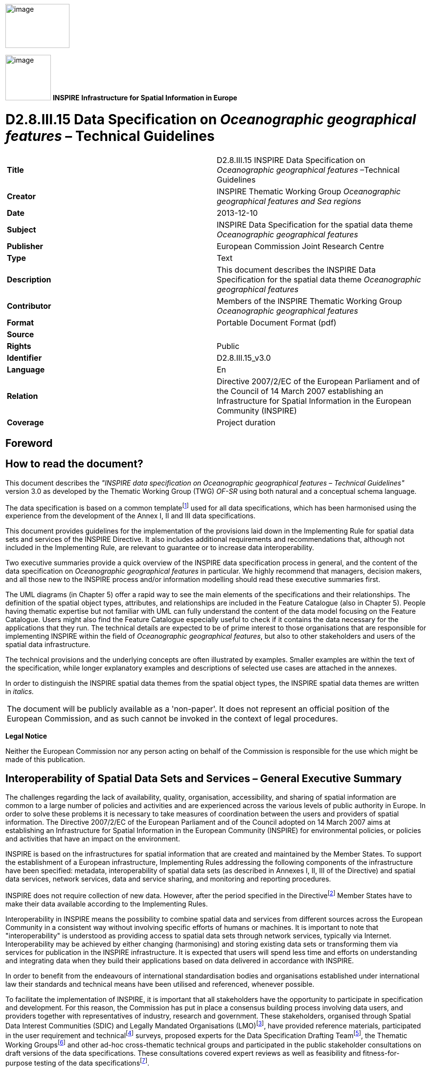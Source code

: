 // Admonition icons:
// TG Requirement
:important-caption: 📕
// TG Recommendation
:tip-caption: 📒
// Conformance class
:note-caption: 📘

// TOC placement using macro (manual)
:toc: macro

// Empty TOC title (the title is in the document)
:toc-title:

// TOC level depth
:toclevels: 5

// Section numbering level depth
:sectnumlevels: 8

// Line Break Doc Title
:hardbreaks-option:

:appendix-caption: Annex

image::./media/image2.jpeg[image,width=131,height=90, align=center]

image:./media/image3.png[image,width=93,height=93, align=center] **INSPIRE** *Infrastructure for Spatial Information in Europe*

[discrete]
= D2.8.III.15 Data Specification on _Oceanographic geographical features_ – Technical Guidelines

[cols=",",]
|===
|*Title* |D2.8.III.15 INSPIRE Data Specification on _Oceanographic geographical features_ –Technical Guidelines
|*Creator* |INSPIRE Thematic Working Group _Oceanographic geographical features and Sea regions_
|*Date* |2013-12-10
|*Subject* |INSPIRE Data Specification for the spatial data theme _Oceanographic geographical features_
|*Publisher* |European Commission Joint Research Centre
|*Type* |Text
|*Description* |This document describes the INSPIRE Data Specification for the spatial data theme _Oceanographic geographical features_
|*Contributor* |Members of the INSPIRE Thematic Working Group _Oceanographic geographical features_
|*Format* |Portable Document Format (pdf)
|*Source* |
|*Rights* |Public
|*Identifier* |D2.8.III.15_v3.0
|*Language* |En
|*Relation* |Directive 2007/2/EC of the European Parliament and of the Council of 14 March 2007 establishing an Infrastructure for Spatial Information in the European Community (INSPIRE)
|*Coverage* |Project duration
|===

<<<
[discrete]
== Foreword
[discrete]
== How to read the document?

This document describes the _"INSPIRE data specification on Oceanographic geographical features – Technical Guidelines"_ version 3.0 as developed by the Thematic Working Group (TWG) _OF-SR_ using both natural and a conceptual schema language.

The data specification is based on a common templatefootnote:[The common document template is available in the "Framework documents" section of the data specifications web page at http://inspire.jrc.ec.europa.eu/index.cfm/pageid/2] used for all data specifications, which has been harmonised using the experience from the development of the Annex I, II and III data specifications.

This document provides guidelines for the implementation of the provisions laid down in the Implementing Rule for spatial data sets and services of the INSPIRE Directive. It also includes additional requirements and recommendations that, although not included in the Implementing Rule, are relevant to guarantee or to increase data interoperability.

Two executive summaries provide a quick overview of the INSPIRE data specification process in general, and the content of the data specification on _Oceanographic geographical features_ in particular. We highly recommend that managers, decision makers, and all those new to the INSPIRE process and/or information modelling should read these executive summaries first.

The UML diagrams (in Chapter 5) offer a rapid way to see the main elements of the specifications and their relationships. The definition of the spatial object types, attributes, and relationships are included in the Feature Catalogue (also in Chapter 5). People having thematic expertise but not familiar with UML can fully understand the content of the data model focusing on the Feature Catalogue. Users might also find the Feature Catalogue especially useful to check if it contains the data necessary for the applications that they run. The technical details are expected to be of prime interest to those organisations that are responsible for implementing INSPIRE within the field of _Oceanographic geographical features_, but also to other stakeholders and users of the spatial data infrastructure.

The technical provisions and the underlying concepts are often illustrated by examples. Smaller examples are within the text of the specification, while longer explanatory examples and descriptions of selected use cases are attached in the annexes.

In order to distinguish the INSPIRE spatial data themes from the spatial object types, the INSPIRE spatial data themes are written in _italics._

[cols="",]
|===
|The document will be publicly available as a 'non-paper'. It does not represent an official position of the European Commission, and as such cannot be invoked in the context of legal procedures.
|===

*Legal Notice*

Neither the European Commission nor any person acting on behalf of the Commission is responsible for the use which might be made of this publication.

<<<
[discrete]
== Interoperability of Spatial Data Sets and Services – General Executive Summary

The challenges regarding the lack of availability, quality, organisation, accessibility, and sharing of spatial information are common to a large number of policies and activities and are experienced across the various levels of public authority in Europe. In order to solve these problems it is necessary to take measures of coordination between the users and providers of spatial information. The Directive 2007/2/EC of the European Parliament and of the Council adopted on 14 March 2007 aims at establishing an Infrastructure for Spatial Information in the European Community (INSPIRE) for environmental policies, or policies and activities that have an impact on the environment.

INSPIRE is based on the infrastructures for spatial information that are created and maintained by the Member States. To support the establishment of a European infrastructure, Implementing Rules addressing the following components of the infrastructure have been specified: metadata, interoperability of spatial data sets (as described in Annexes I, II, III of the Directive) and spatial data services, network services, data and service sharing, and monitoring and reporting procedures.

INSPIRE does not require collection of new data. However, after the period specified in the Directivefootnote:[For all 34 Annex I,II and III data themes: within two years of the adoption of the corresponding Implementing Rules for newly collected and extensively restructured data and within 5 years for other data in electronic format still in use] Member States have to make their data available according to the Implementing Rules.

Interoperability in INSPIRE means the possibility to combine spatial data and services from different sources across the European Community in a consistent way without involving specific efforts of humans or machines. It is important to note that "interoperability" is understood as providing access to spatial data sets through network services, typically via Internet. Interoperability may be achieved by either changing (harmonising) and storing existing data sets or transforming them via services for publication in the INSPIRE infrastructure. It is expected that users will spend less time and efforts on understanding and integrating data when they build their applications based on data delivered in accordance with INSPIRE.

In order to benefit from the endeavours of international standardisation bodies and organisations established under international law their standards and technical means have been utilised and referenced, whenever possible.

To facilitate the implementation of INSPIRE, it is important that all stakeholders have the opportunity to participate in specification and development. For this reason, the Commission has put in place a consensus building process involving data users, and providers together with representatives of industry, research and government. These stakeholders, organised through Spatial Data Interest Communities (SDIC) and Legally Mandated Organisations (LMO)footnote:[The current status of registered SDICs/LMOs is available via INSPIRE website: http://inspire.jrc.ec.europa.eu/index.cfm/pageid/42], have provided reference materials, participated in the user requirement and technicalfootnote:[Surveys on unique identifiers and usage of the elements of the spatial and temporal schema,] surveys, proposed experts for the Data Specification Drafting Teamfootnote:[The Data Specification Drafting Team has been composed of experts from Austria, Belgium, Czech Republic, France, Germany, Greece, Italy, Netherlands, Norway, Poland, Switzerland, UK, and the European Environment Agency], the Thematic Working Groupsfootnote:[The Thematic Working Groups have been composed of experts from Austria, Australia, Belgium, Bulgaria, Czech Republic, Denmark, Finland, France, Germany, Hungary, Ireland, Italy, Latvia, Netherlands, Norway, Poland, Romania, Slovakia, Spain, Slovenia, Sweden, Switzerland, Turkey, UK, the European Environment Agency and the European Commission.] and other ad-hoc cross-thematic technical groups and participated in the public stakeholder consultations on draft versions of the data specifications. These consultations covered expert reviews as well as feasibility and fitness-for-purpose testing of the data specificationsfootnote:[For Annex IIIII, the consultation and testing phase lasted from 20 June to 21 October 2011.].

This open and participatory approach was successfully used during the development of the data specifications on Annex I, II and III data themes as well as during the preparation of the Implementing Rule on Interoperability of Spatial Data Sets and Servicesfootnote:[Commission Regulation (EU) No 1089/2010 http://eur-lex.europa.eu/JOHtml.do?uri=OJ:L:2010:323:SOM:EN:HTML[implementing Directive 2007/2/EC of the European Parliament and of the Council as regards interoperability of spatial data sets and services,] published in the Official Journal of the European Union on 8^th^ of December 2010.] for Annex I spatial data themes and of its amendment regarding the themes of Annex II and III.

The development framework elaborated by the Data Specification Drafting Team aims at keeping the data specifications of the different themes coherent. It summarises the methodology to be used for the development of the data specifications, providing a coherent set of requirements and recommendations to achieve interoperability. The pillars of the framework are the following technical documentsfootnote:[The framework documents are available in the "Framework documents" section of the data specifications web page at http://inspire.jrc.ec.europa.eu/index.cfm/pageid/2]:

* The _Definition of Annex Themes and Scope_ describes in greater detail the spatial data themes defined in the Directive, and thus provides a sound starting point for the thematic aspects of the data specification development.
* The _Generic Conceptual Model_ defines the elements necessary for interoperability and data harmonisation including cross-theme issues. It specifies requirements and recommendations with regard to data specification elements of common use, like the spatial and temporal schema, unique identifier management, object referencing, some common code lists, etc. Those requirements of the Generic Conceptual Model that are directly implementable are included in the Implementing Rule on Interoperability of Spatial Data Sets and Services.
* The _Methodology for the Development of Data Specifications_ defines a repeatable methodology. It describes how to arrive from user requirements to a data specification through a number of steps including use-case development, initial specification development and analysis of analogies and gaps for further specification refinement.
* The _Guidelines for the Encoding of Spatial Data_ defines how geographic information can be encoded to enable transfer processes between the systems of the data providers in the Member States. Even though it does not specify a mandatory encoding rule it sets GML (ISO 19136) as the default encoding for INSPIRE.
* The _Guidelines for the use of Observations & Measurements and Sensor Web Enablement-related standards in INSPIRE Annex II and III data specification development_ provides guidelines on how the "Observations and Measurements" standard (ISO 19156) is to be used within INSPIRE.
* The _Common data models_ are a set of documents that specify data models that are referenced by a number of different data specifications. These documents include generic data models for networks, coverages and activity complexes.

The structure of the data specifications is based on the "ISO 19131 Geographic information - Data product specifications" standard. They include the technical documentation of the application schema, the spatial object types with their properties, and other specifics of the spatial data themes using natural language as well as a formal conceptual schema languagefootnote:[UML – Unified Modelling Language].

A consolidated model repository, feature concept dictionary, and glossary are being maintained to support the consistent specification development and potential further reuse of specification elements. The consolidated model consists of the harmonised models of the relevant standards from the ISO 19100 series, the INSPIRE Generic Conceptual Model, and the application schemasfootnote:[Conceptual models related to specific areas (e.g. INSPIRE themes)] developed for each spatial data theme. The multilingual INSPIRE Feature Concept Dictionary contains the definition and description of the INSPIRE themes together with the definition of the spatial object types present in the specification. The INSPIRE Glossary defines all the terms (beyond the spatial object types) necessary for understanding the INSPIRE documentation including the terminology of other components (metadata, network services, data sharing, and monitoring).

By listing a number of requirements and making the necessary recommendations, the data specifications enable full system interoperability across the Member States, within the scope of the application areas targeted by the Directive. The data specifications (in their version 3.0) are published as technical guidelines and provide the basis for the content of the Implementing Rule on Interoperability of Spatial Data Sets and Servicesfootnote:[In the case of the Annex IIIII data specifications, the extracted requirements are used to formulate an amendment to the existing Implementing Rule.]. The content of the Implementing Rule is extracted from the data specifications, considering short- and medium-term feasibility as well as cost-benefit considerations. The requirements included in the Implementing Rule are legally binding for the Member States according to the timeline specified in the INSPIRE Directive.

In addition to providing a basis for the interoperability of spatial data in INSPIRE, the data specification development framework and the thematic data specifications can be reused in other environments at local, regional, national and global level contributing to improvements in the coherence and interoperability of data in spatial data infrastructures.

<<<
[discrete]
== Oceanographic Geographical Features – Executive Summary

The INSPIRE _Oceanographic Geographical Features_ theme (abbreviated to "Ocean Features" or "OF") describes the physical and chemical characteristics of the sea i.e. properties such as 'sea surface temperature' or 'salinity'. For reporting purposes this type of information is typically presented as a set of point data, e.g. temperature observations from a fixed monitoring station, or as gridded data e.g. sea wave height observations from a satellite.

Besides point and gridded data, other more complex observations are extremely common in oceanography, such as vertical profiles through the ocean depths or trajectories along the ocean surface. While these types of observation are not likely to be used in a legislative reporting context they are key oceanographic data types therefore they are included in this specification on an informative basis.

The OF theme is closely related to the INSPIRE Sea Regions theme, which describes what describes what most people would refer to as "the sea" i.e. the actual water bodies. To further clarify the distinction between the OF and SR themes the following definition is used:

[.text-right]
"Sea Region is a defined area of common (physical) characteristics. An Ocean Feature represents the (physical or chemical) properties of the Sea Region. A Sea Region may have other properties that are not Ocean Features, for example bathymetry (Elevation theme) and properties of the sea bed. A Sea Region will typically be represented as a vector dataset whereas an Ocean Feature will be a grid dataset or other coverage type".

So an Oceanographic Geographical Feature will typically be used to describe some physical or chemical property of a Sea Region. E.g. "Mean wave height of the North Sea", where "North Sea" is a defined Sea Region feature type. Similarly, whereas a Sea Region defines the extent of the sea for a given tidal state (e.g. Mean High Water), the Oceanographic Geographical Feature would define the changes in tidal level over time, e.g. observations from a tide gauge.

The Ocean Features theme employs the ISO 19156 Observations and Measurements standard for consistent encoding of observation-related metadata.

There are three other INSPIRE themes that are particularly important in their relationships to Oceanographic Geographic Features and these are:

* _Sea Regions (SR):_ Oceanographic Geographic Features always contain information about a Sea Region, or some part of a Sea Region.
* _Environmental Monitoring Facilities (EF):_ The process used to derive Oceanographic Geographical Features will involve one or more Environmental Monitoring Facilities (e.g. a ship).
* _Atmospheric Conditions and Meteorological Geographical Features (AC-MF):_ On a data level there is a great deal of similarity between measurements made in the seas and oceans and measurements made in the atmosphere so the OF and AC-MF data models have been harmonised as far as possible. Both are based on the same underlying Observations & Measurements model.

_Note: It is recommended that this specification is read in conjunction with document D2.9 INSPIRE Observations & Measurements Guidelines, which contains many details of the underlying model used in Oceanographic Geographical Features._

<<<
[discrete]
== Acknowledgements

Many individuals and organisations have contributed to the development of these Guidelines.

The Thematic Working Group Oceanographic geographical features and Sea regions (TWG OF-SR) included:

Keiran Millard (TWG Facilitator), Dominic Lowe (TWG Editor), Hans Mose Jensen, Marc Roesbeke, Carlo Brandini, Nuria Hermida, Maria Olvido Tello, Alessandro Sarretta (European Commission contact point till May 2012), Tomáš Řezník (European Commission contact point from May till August 2012), Michael Lutz (European Commission contact point from August 2012), Vlado Cetl (European Commission contact point from August 2012).

Other contributors to the INSPIRE data specifications are the Drafting Team Data Specifications, the JRC Data Specifications Team and the INSPIRE stakeholders - Spatial Data Interested Communities (SDICs) and Legally Mandated Organisations (LMOs).

*Contact information*

Maria Vanda Nunes de Lima
European Commission Joint Research Centre
Institute for Environment and Sustainability
Unit H06: Digital Earth and Reference Data
TP262, Via Fermi 2749
I-21027 Ispra (VA)
ITALY
E-mail: vanda.lima@jrc.ec.europa.eu
Tel.: 39-0332-7865052
Fax: 39-0332-7866325
http://ies.jrc.ec.europa.eu/
http://ec.europa.eu/dgs/jrc/

http://inspire.jrc.ec.europa.eu/

<<<
[discrete]
= Table of Contents
toc::[]

:sectnums:


<<<
== Scope

This document specifies a harmonised data specification for the spatial data theme _Oceanographic geographical features_ as defined in Annex III of the INSPIRE Directive.

This data specification provides the basis for the drafting of Implementing Rules according to Article 7 (1) of the INSPIRE Directive [Directive 2007/2/EC]. The entire data specification is published as implementation guidelines accompanying these Implementing Rules.

<<<
== Overview

=== Name

INSPIRE data specification for the theme Oceanographic geographical features.

=== Informal description

[.underline]#*Definition:*#

An Oceanographic Geographical Feature (Ocean Feature) is defined as "Physical conditions of oceans (currents, salinity, wave heights, etc.)." [Directive 2007/2/EC]

[.underline]#*Description:*#

Historical versions of the theme definition are found in the INSPIRE IMS and Scoping papers which define an Ocean Feature as:

* The measurable physical conditions of oceans e.g. salinity, oxygen, other chemical components, currents. Representation e.g. as grids or other spatial organisation. Based on measurements directly or combined with models. (INSPIRE IMS, 2003)
* Physical conditions of oceans (e.g. currents, salinity, etc) represented as lines, grids or points. Includes spatial data sets based on measurements, on models or on a combination thereof and includes measurement locations (INSPIRE Scoping, 2004)
* Although the scope of the Directive says 'physical conditions of the oceans', the intent is for both physical and chemical conditions of the ocean. This is consistent with the Directive text that considers 'salinity' to be within scope and the INSPIRE scoping papers.

From these descriptions we expand the definition as follows:

* An OF is essentially a coverage (ISO 19126) describing the ocean. Examples in common use are
** 1D Points / PointTimeSeries such as the results of an instrument at a fixed location measuring parameters over time

** 2D Grids / GridSeries such as data from a numerical model or satellite over a gridded field and (optionally) repeated over time

Oceanographic Geographical Features are usually represented as Point and Grid observations. Although other representations are possible, Points and Grids are most commonly used and other representations are primarily for scientific investigation rather than providing a statement on the conditions of the ocean. Implementing other representations would be unduly complex and provide higher burdens on MS with limited benefit at this stage.

* The data can be an observation or simulation. As a simulation, forecasts of OF are allowed.
* The OF specification does not prescribe the property or phenomena of the ocean, only its representation. This is covered in more detail in the section on Data Capture.
* A OF is application or intent agnostic, i.e. it is not bound to any particular domain of application. For example suspended sediments measured for water quality reporting are treated in the same way as suspended sediments measured for coastal erosion management. The user may however choose to process the data in different ways.

*Examples of Ocean Features*

Based on the above scope, the following are examples of Ocean Features.

* Measurements of water temperature and salinity recorded by a buoy or fixed instrument at sea for the purpose of water quality reporting
* Measurements of ocean waves recorded by a buoy for the purpose of understanding a coastal flood hazards
* Gridded measurements of ocean colour from an earth observation satellite for the purpose of defining regions for water quality reporting.
* Monitoring of contaminants e.g. sampling for trace metals.
* Aggregated summary data e.g. climatic means.

*What an Ocean Feature is not*

* Direct measurements of biological phenomena such as phytoplanktonfootnote:[Measurements of ocean colour can be used to determine parameters such as Chl-a and these are within the scope of Sea Regions.], zooplankton or any marine species counts, although proxy measurements of such phenomena such as Ocean Colour may be represented as Ocean Features.
* Derived products based on underlying observation and measurementsfootnote:[Such analysis is subjective to a particular purpose. Summary data e.g. 'mean wave height' is in scope.]
** E.g. exceedance plot, wave rose, isolines
* An Atmospheric Geographical Feature (AF – Annex III)
** Winds for example are part of Atmosphere
* Elevation (EL – AnnexII)
** Bathymetric measurements of the ocean depths
* A Sea Region (SR – Annex III)
** Contours or areas of the Sea classified by their physical or chemical conditions

[cols=""]
|===
a|[.underline]#*Definition:*#

An Oceanographic Geographical Feature (Ocean Feature) is defined as "Physical conditions of oceans (currents, salinity, wave heights, etc.)." [Directive 2007/2/EC]

[.underline]#*Description:*#

An Ocean Geographical Feature (OF) represents the (physical or chemical) properties of a Sea Region. This type of information is essentially a coverage describing the ocean and could be presented as a set of point data, gridded data, but also as vertical profiles through ocean depths and trajectories along the ocean surface. The Ocean Geographical Features theme employs the ISO 19156 Observations and Measurements standard for consistent encoding of measured, modelled or simulated data.

Entry in the INSPIRE registry: _http://inspire.ec.europa.eu/theme/of/_
|===

=== Normative References

[Directive 2007/2/EC] Directive 2007/2/EC of the European Parliament and of the Council of 14 March 2007 establishing an Infrastructure for Spatial Information in the European Community (INSPIRE)

[ISO 19107] EN ISO 19107:2005, Geographic Information – Spatial Schema

[ISO 19108] EN ISO 19108:2005, Geographic Information – Temporal Schema

[ISO 19108-c] ISO 19108:2002/Cor 1:2006, Geographic Information – Temporal Schema, Technical Corrigendum 1

[ISO 19111] EN ISO 19111:2007 Geographic information - Spatial referencing by coordinates (ISO 19111:2007)

[ISO 19113] EN ISO 19113:2005, Geographic Information – Quality principles

[ISO 19115] EN ISO 19115:2005, Geographic information – Metadata (ISO 19115:2003)

[ISO 19118] EN ISO 19118:2006, Geographic information – Encoding (ISO 19118:2005)

[ISO 19123] EN ISO 19123:2007, Geographic Information – Schema for coverage geometry and functions

[ISO 19125-1] EN ISO 19125-1:2004, Geographic Information – Simple feature access – Part 1: Common architecture

[ISO 19135] EN ISO 19135:2007 Geographic information – Procedures for item registration (ISO 19135:2005)

[ISO 19138] ISO/TS 19138:2006, Geographic Information – Data quality measures

[ISO 19139] ISO/TS 19139:2007, Geographic information – Metadata – XML schema implementation

[ISO 19157] ISO/DIS 19157, Geographic information – Data quality

[OGC 06-103r4] Implementation Specification for Geographic Information - Simple feature access – Part 1: Common Architecture v1.2.1

NOTE This is an updated version of "EN ISO 19125-1:2004, Geographic information – Simple feature access – Part 1: Common architecture".

[Regulation 1205/2008/EC] Regulation 1205/2008/EC implementing Directive 2007/2/EC of the European Parliament and of the Council as regards metadata

[Regulation 976/2009/EC] Commission Regulation (EC) No 976/2009 of 19 October 2009 implementing Directive 2007/2/EC of the European Parliament and of the Council as regards the Network Services

[Regulation 1089/2010/EC] Commission Regulation (EU) No 1089/2010 of 23 November 2010 implementing Directive 2007/2/EC of the European Parliament and of the Council as regards interoperability of spatial data sets and services

[ISO 19156] ISO 19156: 2011, Geographic information - Observations and measurements


=== Terms and definitions

General terms and definitions helpful for understanding the INSPIRE data specification documents are defined in the INSPIRE Glossaryfootnote:[The INSPIRE Glossary is available from http://inspire-registry.jrc.ec.europa.eu/registers/GLOSSARY].

=== Symbols and abbreviations

[cols=","]
|===
|AC-MF a|
Atmospheric Conditions & Meteorological Geographical Features
(INSPIRE Data Specification)
|ATS |Abstract Test Suite
|CSML |Climate Science Modelling Language
|EC |European Commission
|EC |European Commission
|EEA |European Environmental Agency
|EF |Environmental Monitoring Facilities (INSPIRE Data Specification)
|ETRS89 |European Terrestrial Reference System 1989
|ETRS89-LAEA |Lambert Azimuthal Equal Area
|EU |European Union
|EVRS |European Vertical Reference System
|GCM |General Conceptual Model
|GML |Geography Markup Language
|INSPIRE |Infrastructure for Spatial Information in Europe
|IR |Implementing Rule
|ISDSS |Interoperability of Spatial Data Sets and Services
|ISO |International Organization for Standardization
|ITRS |International Terrestrial Reference System
|LAT |Lowest Astronomical Tide
|LMO |Legally Mandated Organization
|O&M |ISO 19156 Observations and Measurements
|OF |Oceanographic Geographical Feature
|SDIC |Spatial Data Interest Community
|SLD |Styled Layer Descriptor
|SOS |OGC Sensor Observation Service
|SR |Sea Regions (INSPIRE Data Specification)
|TG |Technical Guidance
|TWG |Thematic Working Group
|UML |Unified Modeling Language
|URI |Uniform Resource Identifier
|UTC |Coordinated Universal Time
|WCS |OGC Web Coverage Service
|WFS |OGC Web Feature Service
|WMS |OGC Web Map Service
|XML |EXtensible Markup Language
|===

=== How the Technical Guidelines map to the Implementing Rules

The schematic diagram in Figure 1 gives an overview of the relationships between the INSPIRE legal acts (the INSPIRE Directive and Implementing Rules) and the INSPIRE Technical Guidelines. The INSPIRE Directive and Implementing Rules include legally binding requirements that describe, usually on an abstract level, _what_ Member States must implement.

In contrast, the Technical Guidelines define _how_ Member States might implement the requirements included in the INSPIRE Implementing Rules. As such, they may include non-binding technical requirements that must be satisfied if a Member State data provider chooses to conform to the Technical Guidelines. Implementing these Technical Guidelines will maximise the interoperability of INSPIRE spatial data sets.

image::./media/image4.png[image,width=603,height=375, align=center]

[.text-center]
*Figure 1 - Relationship between INSPIRE Implementing Rules and Technical Guidelines*

==== Requirements

The purpose of these Technical Guidelines (Data specifications on _Oceanographic geographical features_) is to provide practical guidance for implementation that is guided by, and satisfies, the (legally binding) requirements included for the spatial data theme Oceanographic geographical features in the Regulation (Implementing Rules) on interoperability of spatial data sets and services. These requirements are highlighted in this document as follows:

[IMPORTANT]
====
[.text-center]
*IR Requirement*
_Article / Annex / Section no._
*Title / Heading*

This style is used for requirements contained in the Implementing Rules on interoperability of spatial data sets and services (Commission Regulation (EU) No 1089/2010).

====

For each of these IR requirements, these Technical Guidelines contain additional explanations and examples.

NOTE The Abstract Test Suite (ATS) in Annex A contains conformance tests that directly check conformance with these IR requirements.

Furthermore, these Technical Guidelines may propose a specific technical implementation for satisfying an IR requirement. In such cases, these Technical Guidelines may contain additional technical requirements that need to be met in order to be conformant with the corresponding IR requirement _when using this proposed implementation_. These technical requirements are highlighted as follows:

[TIP]
====
*TG Requirement X* 

This style is used for requirements for a specific technical solution proposed in these Technical Guidelines for an IR requirement.

====

NOTE 1 Conformance of a data set with the TG requirement(s) included in the ATS implies conformance with the corresponding IR requirement(s).

NOTE 2 In addition to the requirements included in the Implementing Rules on interoperability of spatial data sets and services, the INSPIRE Directive includes further legally binding obligations that put additional requirements on data providers. For example, Art. 10(2) requires that Member States shall, where appropriate, decide by mutual consent on the depiction and position of geographical features whose location spans the frontier between two or more Member States. General guidance for how to meet these obligations is provided in the INSPIRE framework documents.

==== Recommendations

In addition to IR and TG requirements, these Technical Guidelines may also include a number of recommendations for facilitating implementation or for further and coherent development of an interoperable infrastructure.

[NOTE]
====
*Recommendation X* 

Recommendations are shown using this style.

====

NOTE The implementation of recommendations is not mandatory. Compliance with these Technical Guidelines or the legal obligation does not depend on the fulfilment of the recommendations.

==== Conformance

Annex A includes the abstract test suite for checking conformance with the requirements included in these Technical Guidelines and the corresponding parts of the Implementing Rules (Commission Regulation (EU) No 1089/2010).

<<<
== Specification scopes

This data specification does not distinguish different specification scopes, but just considers one general scope.

NOTE For more information on specification scopes, see [ISO 19131:2007], clause 8 and Annex D.

<<<
== Identification information

These Technical Guidelines are identified by the following URI:

http://inspire.ec.europa.eu/tg/of/3.0

NOTE ISO 19131 suggests further identification information to be included in this section, e.g. the title, abstract or spatial representation type. The proposed items are already described in the document metadata, executive summary, overview description (section 2) and descriptions of the application schemas (section 5). In order to avoid redundancy, they are not repeated here.

<<<
== Data content and structure

This data specification defines the following application schemas:

* The Oceanographic Geographical Features application schema.

=== Application schemas – Overview 

==== Application schemas included in the IRs

Articles 3, 4 and 5 of the Implementing Rules lay down the requirements for the content and structure of the data sets related to the INSPIRE Annex themes.

[IMPORTANT]
====
[.text-center]
*IR Requirement*
_Article 4_
*Types for the Exchange and Classification of Spatial Objects*

. For the exchange and classification of spatial objects from data sets meeting the conditions laid down in Article 4 of Directive 2007/2/EC, Member States shall use the spatial object types and associated data types, enumerations and code lists that are defined in Annexes II, III and IV for the themes the data sets relate to.

. Spatial object types and data types shall comply with the definitions and constraints and include the attributes and association roles set out in the Annexes.

. The enumerations and code lists used in attributes or association roles of spatial object types or data types shall comply with the definitions and include the values set out in Annex II. The enumeration and code list values are uniquely identified by language-neutral mnemonic codes for computers. The values may also include a language-specific name to be used for human interaction.

====

The types to be used for the exchange and classification of spatial objects from data sets related to the spatial data theme Oceanographic geographical features are defined in the following application schemas (see sections 5.3):

* The Oceanographic Geographical Features application schema (section 5.3).

The application schemas specify requirements on the properties of each spatial object including its multiplicity, domain of valid values, constraints, etc.

NOTE The application schemas presented in this section contain some additional information that is not included in the Implementing Rules, in particular multiplicities of attributes and association roles.

[TIP]
====
*TG Requirement 1*

Spatial object types and data types shall comply with the multiplicities defined for the attributes and association roles in this section.

====

An application schema may include references (e.g. in attributes or inheritance relationships) to common types or types defined in other spatial data themes. These types can be found in a sub-section called "Imported Types" at the end of each application schema section. The common types referred to from application schemas included in the IRs are addressed in Article 3.

[IMPORTANT]
====
[.text-center]
*IR Requirement*
_Article 3_
*Common Types*

Types that are common to several of the themes listed in Annexes I, II and III to Directive 2007/2/EC shall conform to the definitions and constraints and include the attributes and association roles set out in Annex I.

====

NOTE Since the IRs contain the types for all INSPIRE spatial data themes in one document, Article 3 does not explicitly refer to types defined in other spatial data themes, but only to types defined in external data models.

Common types are described in detail in the Generic Conceptual Model [DS-D2.7], in the relevant international standards (e.g. of the ISO 19100 series) or in the documents on the common INSPIRE models [DS-D2.10.x]. For detailed descriptions of types defined in other spatial data themes, see the corresponding Data Specification TG document [DS-D2.8.x].

==== Additional recommended application schemas 

There is no additional application schemas defined for the theme _Oceanographic geographical features._

=== Basic notions

This section explains some of the basic notions used in the INSPIRE application schemas. These explanations are based on the GCM [DS-D2.5].

==== Notation

===== Unified Modeling Language (UML)

The application schemas included in this section are specified in UML, version 2.1. The spatial object types, their properties and associated types are shown in UML class diagrams.

NOTE For an overview of the UML notation, see Annex D in [ISO 19103].

The use of a common conceptual schema language (i.e. UML) allows for an automated processing of application schemas and the encoding, querying and updating of data based on the application schema – across different themes and different levels of detail.

The following important rules related to class inheritance and abstract classes are included in the IRs.

[IMPORTANT]
====
[.text-center]
*IR Requirement*
_Article 5_
*Types*

(...)

[arabic, start=2]
. Types that are a sub-type of another type shall also include all this type's attributes and association roles.

. Abstract types shall not be instantiated.

====

The use of UML conforms to ISO 19109 8.3 and ISO/TS 19103 with the exception that UML 2.1 instead of ISO/IEC 19501 is being used. The use of UML also conforms to ISO 19136 E.2.1.1.1-E.2.1.1.4.

NOTE ISO/TS 19103 and ISO 19109 specify a profile of UML to be used in conjunction with the ISO 19100 series. This includes in particular a list of stereotypes and basic types to be used in application schemas. ISO 19136 specifies a more restricted UML profile that allows for a direct encoding in XML Schema for data transfer purposes.

To model constraints on the spatial object types and their properties, in particular to express data/data set consistency rules, OCL (Object Constraint Language) is used as described in ISO/TS 19103, whenever possible. In addition, all constraints are described in the feature catalogue in English, too.

NOTE Since "void" is not a concept supported by OCL, OCL constraints cannot include expressions to test whether a value is a _void_ value. Such constraints may only be expressed in natural language.

===== Stereotypes

In the application schemas in this section several stereotypes are used that have been defined as part of a UML profile for use in INSPIRE [DS-D2.5]. These are explained in Table 1 below.

[.text-center]
*Table 1 – Stereotypes (adapted from [DS-D2.5])*

[cols=",,",]
|===
|*Stereotype* |*Model element* |*Description*
|applicationSchema |Package |An INSPIRE application schema according to ISO 19109 and the Generic Conceptual Model.
|leaf |Package |A package that is not an application schema and contains no packages.
|featureType |Class |A spatial object type.
|type |Class |A type that is not directly instantiable, but is used as an abstract collection of operation, attribute and relation signatures. This stereotype should usually not be used in INSPIRE application schemas as these are on a different conceptual level than classifiers with this stereotype.
|dataType |Class |A structured data type without identity.
|union |Class |A structured data type without identity where exactly one of the properties of the type is present in any instance.
|enumeration |Class |An enumeration.
|codeList |Class |A code list.
|import |Dependency |The model elements of the supplier package are imported.
|voidable |Attribute, association role |A voidable attribute or association role (see section 5.2.2).
|lifeCycleInfo |Attribute, association role |If in an application schema a property is considered to be part of the life-cycle information of a spatial object type, the property shall receive this stereotype.
|version |Association role |If in an application schema an association role ends at a spatial object type, this stereotype denotes that the value of the property is meant to be a specific version of the spatial object, not the spatial object in general.
|===

==== Voidable characteristics

The «voidable» stereotype is used to characterise those properties of a spatial object that may not be present in some spatial data sets, even though they may be present or applicable in the real world. This does _not_ mean that it is optional to provide a value for those properties.

For all properties defined for a spatial object, a value has to be provided – either the corresponding value (if available in the data set maintained by the data provider) or the value of _void._ A _void_ value shall imply that no corresponding value is contained in the source spatial data set maintained by the data provider or no corresponding value can be derived from existing values at reasonable costs.

[NOTE]
====
*Recomendation 1*

The reason for a _void_ value should be provided where possible using a listed value from the VoidReasonValue code list to indicate the reason for the missing value.

====

The VoidReasonValue type is a code list, which includes the following pre-defined values:

* _Unpopulated_: The property is not part of the dataset maintained by the data provider. However, the characteristic may exist in the real world. For example when the "elevation of the water body above the sea level" has not been included in a dataset containing lake spatial objects, then the reason for a void value of this property would be 'Unpopulated'. The property receives this value for all spatial objects in the spatial data set.
* _Unknown_: The correct value for the specific spatial object is not known to, and not computable by the data provider. However, a correct value may exist. For example when the "elevation of the water body above the sea level" _of a certain lake_ has not been measured, then the reason for a void value of this property would be 'Unknown'. This value is applied only to those spatial objects where the property in question is not known.
* _Withheld_: The characteristic may exist, but is confidential and not divulged by the data provider.

NOTE It is possible that additional reasons will be identified in the future, in particular to support reasons / special values in coverage ranges.

The «voidable» stereotype does not give any information on whether or not a characteristic exists in the real world. This is expressed using the multiplicity:

* If a characteristic may or may not exist in the real world, its minimum cardinality shall be defined as 0. For example, if an Address may or may not have a house number, the multiplicity of the corresponding property shall be 0..1.
* If at least one value for a certain characteristic exists in the real world, the minimum cardinality shall be defined as 1. For example, if an Administrative Unit always has at least one name, the multiplicity of the corresponding property shall be 1..*.

In both cases, the «voidable» stereotype can be applied. In cases where the minimum multiplicity is 0, the absence of a value indicates that it is known that no value exists, whereas a value of void indicates that it is not known whether a value exists or not.

EXAMPLE If an address does not have a house number, the corresponding Address object should not have any value for the «voidable» attribute house number. If the house number is simply not known or not populated in the data set, the Address object should receive a value of _void_ (with the corresponding void reason) for the house number attribute.

==== Enumerations

Enumerations are modelled as classes in the application schemas. Their values are modelled as attributes of the enumeration class using the following modelling style:

* No initial value, but only the attribute name part, is used.
* The attribute name conforms to the rules for attributes names, i.e. is a lowerCamelCase name. Exceptions are words that consist of all uppercase letters (acronyms).

[IMPORTANT]
====
[.text-center]
*IR Requirement*
_Article 6_
*Code Lists and Enumerations*

(...)

[arabic, start=5]
. Attributes or association roles of spatial object types or data types that have an enumeration type may only take values from the lists specified for the enumeration type."

====

==== Code lists

Code lists are modelled as classes in the application schemas. Their values, however, are managed outside of the application schema.

===== Code list types

The IRs distinguish the following types of code lists.

[IMPORTANT]
====
[.text-center]
*IR Requirement*
_Article 6_
*Code Lists and Enumerations*

. Code lists shall be of one of the following types, as specified in the Annexes:
[loweralpha]
.. code lists whose allowed values comprise only the values specified in this Regulation;
.. code lists whose allowed values comprise the values specified in this Regulation and narrower values defined by data providers;
.. code lists whose allowed values comprise the values specified in this Regulation and additional values at any level defined by data providers;
.. code lists, whose allowed values comprise any values defined by data providers.

For the purposes of points (b), (c) and (d), in addition to the allowed values, data providers may use the values specified in the relevant INSPIRE Technical Guidance document available on the INSPIRE web site of the Joint Research Centre.

====

The type of code list is represented in the UML model through the tagged value _extensibility_, which can take the following values:

* _none_, representing code lists whose allowed values comprise only the values specified in the IRs (type a);
* _narrower_, representing code lists whose allowed values comprise the values specified in the IRs and narrower values defined by data providers (type b);
* _open_, representing code lists whose allowed values comprise the values specified in the IRs and additional values at any level defined by data providers (type c); and
* _any_, representing code lists, for which the IRs do not specify any allowed values, i.e. whose allowed values comprise any values defined by data providers (type d).

[NOTE]
====
*Recomendation 2*

Additional values defined by data providers should not replace or redefine any value already specified in the IRs.

====

NOTE This data specification may specify recommended values for some of the code lists of type (b), (c) and (d) (see section 5.2.4.3). These recommended values are specified in a dedicated Annex.

In addition, code lists can be hierarchical, as explained in Article 6(2) of the IRs.

[IMPORTANT]
====
[.text-center]
*IR Requirement*
_Article 6_
*Code Lists and Enumerations*

(...)

[arabic, start=2]
. Code lists may be hierarchical. Values of hierarchical code lists may have a more generic parent value. Where the valid values of a hierarchical code list are specified in a table in this Regulation, the parent values are listed in the last column.

====

The type of code list and whether it is hierarchical or not is also indicated in the feature catalogues.

===== Obligations on data providers

[IMPORTANT]
====
[.text-center]
*IR Requirement*
_Article 6_
*Code Lists and Enumerations*

(....)

[arabic, start=3]
. Where, for an attribute whose type is a code list as referred to in points (b), (c) or (d) of paragraph 1, a data provider provides a value that is not specified in this Regulation, that value and its definition shall be made available in a register.

. Attributes or association roles of spatial object types or data types whose type is a code list may only take values that are allowed according to the specification of the code list.

====

Article 6(4) obliges data providers to use only values that are allowed according to the specification of the code list. The "allowed values according to the specification of the code list" are the values explicitly defined in the IRs plus (in the case of code lists of type (b), (c) and (d)) additional values defined by data providers.

For attributes whose type is a code list of type (b), (c) or (d) data providers may use additional values that are not defined in the IRs. Article 6(3) requires that such additional values and their definition be made available in a register. This enables users of the data to look up the meaning of the additional values used in a data set, and also facilitates the re-use of additional values by other data providers (potentially across Member States).

NOTE Guidelines for setting up registers for additional values and how to register additional values in these registers is still an open discussion point between Member States and the Commission.

===== Recommended code list values

For code lists of type (b), (c) and (d), this data specification may propose additional values as a recommendation (in a dedicated Annex). These values will be included in the INSPIRE code list register. This will facilitate and encourage the usage of the recommended values by data providers since the obligation to make additional values defined by data providers available in a register (see section 5.2.4.2) is already met.

[NOTE]
====
*Recomendation 3*

Where these Technical Guidelines recommend values for a code list in addition to those specified in the IRs, these values should be used.

====

NOTE For some code lists of type (d), no values may be specified in these Technical Guidelines. In these cases, any additional value defined by data providers may be used.

===== Governance

The following two types of code lists are distinguished in INSPIRE:

* _Code lists that are governed by INSPIRE (INSPIRE-governed code lists)._ These code lists will be managed centrally in the INSPIRE code list register. Change requests to these code lists (e.g. to add, deprecate or supersede values) are processed and decided upon using the INSPIRE code list register's maintenance workflows.
+
INSPIRE-governed code lists will be made available in the INSPIRE code list register at __http://inspire.ec.europa.eu/codelist/<CodeListName__>. They will be available in SKOS/RDF, XML and HTML. The maintenance will follow the procedures defined in ISO 19135. This means that the only allowed changes to a code list are the addition, deprecation or supersession of values, i.e. no value will ever be deleted, but only receive different statuses (valid, deprecated, superseded). Identifiers for values of INSPIRE-governed code lists are constructed using the pattern __http://inspire.ec.europa.eu/codelist/<CodeListName__>/<value>.


* _Code lists that are governed by an organisation outside of INSPIRE (externally governed code lists)._ These code lists are managed by an organisation outside of INSPIRE, e.g. the World Meteorological Organization (WMO) or the World Health Organization (WHO). Change requests to these code lists follow the maintenance workflows defined by the maintaining organisations. Note that in some cases, no such workflows may be formally defined.
+
Since the updates of externally governed code lists is outside the control of INSPIRE, the IRs and these Technical Guidelines reference a specific version for such code lists.
+   
The tables describing externally governed code lists in this section contain the following columns:
+
** The _Governance_ column describes the external organisation that is responsible for maintaining the code list.
** The _Source_ column specifies a citation for the authoritative source for the values of the code list. For code lists, whose values are mandated in the IRs, this citation should include the version of the code list used in INSPIRE. The version can be specified using a version number or the publication date. For code list values recommended in these Technical Guidelines, the citation may refer to the "latest available version".
** In some cases, for INSPIRE only a subset of an externally governed code list is relevant. The subset is specified using the _Subset_ column.
** The _Availability_ column specifies from where (e.g. URL) the values of the externally governed code list are available, and in which formats. Formats can include machine-readable (e.g. SKOS/RDF, XML) or human-readable (e.g. HTML, PDF) ones.

+
Code list values are encoded using http URIs and labels. Rules for generating these URIs and labels are specified in a separate table.


[NOTE]
====
*Recomendation 4*

The http URIs and labels used for encoding code list values should be taken from the INSPIRE code list registry for INSPIRE-governed code lists and generated according to the relevant rules specified for externally governed code lists.

====

NOTE Where practicable, the INSPIRE code list register could also provide http URIs and labels for externally governed code lists.

===== Vocabulary

For each code list, a tagged value called "vocabulary" is specified to define a URI identifying the values of the code list. For INSPIRE-governed code lists and externally governed code lists that do not have a persistent identifier, the URI is constructed following the pattern _http://inspire.ec.europa.eu/codelist/<UpperCamelCaseName>_.

If the value is missing or empty, this indicates an empty code list. If no sub-classes are defined for this empty code list, this means that any code list may be used that meets the given definition.

An empty code list may also be used as a super-class for a number of specific code lists whose values may be used to specify the attribute value. If the sub-classes specified in the model represent all valid extensions to the empty code list, the subtyping relationship is qualified with the standard UML constraint "\{complete,disjoint}".

==== Identifier management

[IMPORTANT]
====
[.text-center]
*IR Requirement*
_Article 9_
*Identifier Management*

. The data type Identifier defined in Section 2.1 of Annex I shall be used as a type for the external object identifier of a spatial object.

. The external object identifier for the unique identification of spatial objects shall not be changed during the life-cycle of a spatial object.

====

NOTE 1 An external object identifier is a unique object identifier which is published by the responsible body, which may be used by external applications to reference the spatial object. [DS-D2.5]

NOTE 2 Article 9(1) is implemented in each application schema by including the attribute _inspireId_ of type Identifier.

NOTE 3 Article 9(2) is ensured if the _namespace_ and _localId_ attributes of the Identifier remains the same for different versions of a spatial object; the _version_ attribute can of course change.

==== Geometry representation

[IMPORTANT]
====
[.text-center]
*IR Requirement*
_Article 12_
*Other Requirements & Rules*

. The value domain of spatial properties defined in this Regulation shall be restricted to the Simple Feature spatial schema as defined in Herring, John R. (ed.), OpenGIS® Implementation Standard for Geographic information – Simple feature access – Part 1: Common architecture, version 1.2.1, Open Geospatial Consortium, 2011, unless specified otherwise for a specific spatial data theme or type.

====

NOTE 1 The specification restricts the spatial schema to 0-, 1-, 2-, and 2.5-dimensional geometries where all curve interpolations are linear and surface interpolations are performed by triangles.

NOTE 2 The topological relations of two spatial objects based on their specific geometry and topology properties can in principle be investigated by invoking the operations of the types defined in ISO 19107 (or the methods specified in EN ISO 19125-1).

====  Temporality representation

The application schema(s) use(s) the derived attributes "beginLifespanVersion" and "endLifespanVersion" to record the lifespan of a spatial object.

The attributes "beginLifespanVersion" specifies the date and time at which this version of the spatial object was inserted or changed in the spatial data set. The attribute "endLifespanVersion" specifies the date and time at which this version of the spatial object was superseded or retired in the spatial data set.

NOTE 1 The attributes specify the beginning of the lifespan of the version in the spatial data set itself, which is different from the temporal characteristics of the real-world phenomenon described by the spatial object. This lifespan information, if available, supports mainly two requirements: First, knowledge about the spatial data set content at a specific time; second, knowledge about changes to a data set in a specific time frame. The lifespan information should be as detailed as in the data set (i.e., if the lifespan information in the data set includes seconds, the seconds should be represented in data published in INSPIRE) and include time zone information.

NOTE 2 Changes to the attribute "endLifespanVersion" does not trigger a change in the attribute "beginLifespanVersion".

[IMPORTANT]
====
[.text-center]
*IR Requirement*
_Article 10_
*Life-cycle of Spatial Objects*

(...)

[arabic, start=3]
. Where the attributes beginLifespanVersion and endLifespanVersion are used, the value of endLifespanVersion shall not be before the value of beginLifespanVersion.

====

NOTE The requirement expressed in the IR Requirement above will be included as constraints in the UML data models of all themes.

[NOTE]
====
*Recomendation 5*

If life-cycle information is not maintained as part of the spatial data set, all spatial objects belonging to this data set should provide a void value with a reason of "unpopulated".

====

===== Validity of the real-world phenomena

The application schema(s) use(s) the attributes "validFrom" and "validTo" to record the validity of the real-world phenomenon represented by a spatial object.

The attributes "validFrom" specifies the date and time at which the real-world phenomenon became valid in the real world. The attribute "validTo" specifies the date and time at which the real-world phenomenon is no longer valid in the real world.

Specific application schemas may give examples what "being valid" means for a specific real-world phenomenon represented by a spatial object.

[IMPORTANT]
====
[.text-center]
*IR Requirement*
_Article 12_
*Other Requirements & Rules*

(...)

[arabic, start=3]
. Where the attributes validFrom and validTo are used, the value of validTo shall not be before the value of validFrom.

====

NOTE The requirement expressed in the IR Requirement above will be included as constraints in the UML data models of all themes.

==== Coverages

Coverage functions are used to describe characteristics of real-world phenomena that vary over space and/or time. Typical examples are temperature, elevation, precipitation, imagery. A coverage contains a set of such values, each associated with one of the elements in a spatial, temporal or spatio-temporal domain. Typical spatial domains are point sets (e.g. sensor locations), curve sets (e.g. isolines), grids (e.g. orthoimages, elevation models), etc.

In INSPIRE application schemas, coverage functions are defined as properties of spatial object types where the type of the property value is a realisation of one of the types specified in ISO 19123.

To improve alignment with coverage standards on the implementation level (e.g. ISO 19136 and the OGC Web Coverage Service) and to improve the cross-theme harmonisation on the use of coverages in INSPIRE, an application schema for coverage types is included in the Generic Conceptual Model in 9.9.4. This application schema contains the following coverage types:

* _RectifiedGridCoverage_: coverage whose domain consists of a rectified grid – a grid for which there is an affine transformation between the grid coordinates and the coordinates of a coordinate reference system (see Figure 2, left).
* _ReferenceableGridCoverage_: coverage whose domain consists of a referenceable grid – a grid associated with a transformation that can be used to convert grid coordinate values to values of coordinates referenced to a coordinate reference system (see Figure 2, right).

In addition, some themes make reference to the types TimeValuePair and Timeseries defined in Taylor, Peter (ed.), _OGC^®^ WaterML 2.0: Part 1 – Timeseries, v2.0.0,_ Open Geospatial Consortium, 2012. These provide a representation of the time instant/value pairs, i.e. time series (see Figure 3).

Where possible, only these coverage types (or a subtype thereof) are used in INSPIRE application schemas.

[cols=","]
|===
a|image::./media/image5.png[image,width=222,height=207, align=center] a|image::./media/image6.png[image, align=center]
^|(Source: ISO 19136:2007) 
^|(Source: GML 3.3.0)
|===
[.text-center]
*Figure 2 – Examples of a rectified grid (left) and a referenceable grid (right)*

image::./media/image24.png[image]

[.text-center]
*Figure 3 – Example of a time series*

=== Application schema Oceanographic Geographical Features

==== Description

===== Narrative description

An Oceanographic Geographical Feature (abbreviated to "Ocean Feature" or "OF") describes the physical and chemical phenomena of a sea region (known as '_SeaArea_' in the Inspire Sea Regions model).

===== UML Overview

Some examples of Ocean Features are:

* A time series of measurements of water level from a tide gauge
* A satellite gridded field of ocean colour
* A one off sea surface temperature measurement made by hand with a thermometer
* An ocean climate model predicting future changes of salinity over time on a model grid.
* Ex-situ measurement of suspended sediment concentration
* In situ measurements or ex situ analysed collected samples gathered from vessels visiting a specified location

In each of these cases some estimation of the value of a property (water level, ocean colour, temperature, salinity) is made using some procedure. For the OF theme we directly build upon the ISO 19156 Observations and Measurements (O&M) specification which provides a framework to describe the relationships between the observation (or simulation) event, the observed property, the procedure used, the observation result and the feature of interest.

ISO 19156 states that:

_An observation is an act associated with a discrete time instant or period through which a number, term or other symbol is assigned to a phenomenon. It involves application of a specified *procedure*, such as a sensor, instrument, algorithm or process chain. The procedure may be applied in-situ, remotely, or ex-situ with respect to *the sampling location*. The *result* of an observation is an estimate of the *value* of a *property* of some *feature*. [ISO 19156]_

Furthermore:

_The key idea is that the observation result is an estimate of the value of some property of the feature of interest, and the other observation properties provide context or metadata to support evaluation, interpretation and use of the result. [ISO 19156]_

By building on the ISO 19156 standard model it is expected that interoperability between domains will be increased. Non-specialist software which understands ISO 19156 will be able to interrogate Ocean Features and at least identify the feature of interest, the observation time, the location etc.

image::./media/image7.png[image,width=584,height=453, align=center]

[.text-center]
*Figure 4 Overview of ISO 19156 OM_Observation*

ISO 19156 is a very generic model which may be applied in many different thematic domains. For the purposes of interoperability in INSPIRE we have profiled the O&M model to add further precision about the types of processes, observable properties and features of interest that are used.

It is recognised that the types of data structure that are common means of capturing and presenting information about the oceans such as point observations, profiles, gridded data etc are also common when monitoring weather or climate in the atmosphere. Therefore the OF and AC/MF themes have jointly developed a set of core spatial object types in INSPIRE, which can be found in the Generic Conceptual Model and are more fully documented in document D2.9 (O&M in INSPIRE).

The key aspects of the shared model documented in D2.9 that are relevant to OF are:

* Specialised Observation types – GridObservations, PointObservations etc.
* An ObservationSet type, plus one specialisation PointObservationCollection
* An Process type
* A model for describing Observable Properties (temperature, salinity etc).
* A mechanism for linking between Environmental Monitoring Facilities and Observations

The OF model and schema itself is therefore minimal (since most of the feature types are in the shared Observations model). The OF schema itself only contains information about particular vocabularies (codelists) which must be used when describing OF data.

====== Specialised Observations, as used in OF; Overview

The 'Specialised Observations' package in the Generic Conceptual Model contains seven specialisations of OM_Observation, (along with a specialisation of ObservationSet discussed in section 5.3.1.2.2).

image::./media/image8.png[screenshot_002,width=359,height=547, align=center]

[.text-center]
*Figure 5 - Specialised Observation Types from Generic Conceptual Model (see also document D2.9)*

For OF, the 'core' types used are:

* PointObservation
* PointTimeSeriesObservation
* MultiPointObservation
* GridObservation
* GridSeriesObservation
* PointObservationCollection


[IMPORTANT]
====
[.text-center]
*IR Requirement*
_Annex IV, Section 14.3_
*Theme-specific Requirements*

Data related to the theme Oceanographic Geographical Features shall be made available using the following types defined in the Specialised Observations package in Annex I: PointObservation, PointTimeSeriesObservation, MultiPointObservation, GridObservation, GridSeriesObservation, PointObservationCollection.
====


The other types may be used to represent oceanographic data and are provided for convenience and consistency with the core types but these types are not viewed as being central to the INSPIRE OF theme. These types are:

* ProfileObservation
* TrajectoryObservation

[NOTE]
====
*Recomendation 6*

The following types from the GCM may be used to describe OF data: ProfileObservation, TrajectoryObservation

====

image::./media/image9.png[screenshot_003,width=604,height=381, align=center]

[.text-center]
*Figure 6 - Distinction between normative and informative feature types used in OF*

All the specialised Observation types essentially add 'constraints' to the underlying O&M model which characterise the result of the observation and the sampling regime usedfootnote:[This pattern was modelled on the approach taken in Climate Science Modelling Language version 3 (OGC Pending Docs 11_021) which extends ISO 19156.]. For example, a PointTimeSeriesObservation is a timeseries at a single point in space (e.g. at a fixed station), so the 'Spatial Sampling Feature' in 19156 must be a spatial sampling point, and the 'phenomenonTime' must be a time period i.e. the observation must be taken over a period of time. The type of the result must be a set of time, value pairs. Illustrated examples and further descriptions of these types are given in D2.9.

In actual fact, the specialised Observation types do not specialise OM_Observation directly but specialise the informative O&M class _SpecialisedCoverageObservation_, which in turn specialises _DiscreteCoverageObservation_. These two classes between them ensure that the result of the observation is a Coverage, and the feature of interest is a 'Spatial Sampling Feature' e.g. a point, an area, a line.

This pattern is consistent with the acquisition of ocean measurements; when taking ocean measurements, we are interested in some property of the ocean, therefore the ultimate feature of interest is the ocean or sea but it is impossible to measure the entire ocean. Therefore measurements are always made against some sampling proxy, such as a set of points, or a grid. O&M refers to this proxy feature as a Spatial Sampling Feature. The result of the measurement is a coverage – a set of values for locations within in the sampling proxy. This is why all OF observations are logically specialisms of _SamplingCoverageObservation_.

image::./media/image10.png[samplingcov -white,width=604,height=425, align=center]

[.text-center]
*Figure 7 - Overview of SamplingCoverageObservation*

Note that since these _SamplingCoverageObservation_ and _DiscreteCoverageObservation_ classes are not realised in the O&M XML Schema, direct specialisations of OM_Observation are used in the INSPIRE application schemas, however the constraints introduced in the conceptual inheritance model should be observed (and could be validated using schematron or similar).

The feature catalogue for these feature types can be found in the O&M document, D2.9. However, for completeness each feature type is also discussed below, with an emphasis on usage in OF.

====== PointObservation (From Generic Conceptual Model)

image::./media/image11.png[screenshot_004,width=514,height=620, align=center]

[.text-center]
*Figure 8 - PointObservation*

The PointObservation represents a single value measurement at a single point in time e.g. a manual one-off measurement of sea surface temperature.

[cols=",,",options="header",]
|===
3+|*PointObservation*
a|
*O&M*

*Attribute/association*

|*Is constrained to be* |*Example: Single measurement of Sea Surface Temperature*
|processUsed a|
Process

(Section 5.3.1.2.10)

|Process instance links to information about the responsible party, documented process etc.
|featureOfInterest |SF_SamplingPoint |A SF_SamplingPoint at the geographic location of the measurement
|phenomenonTime |TM_TimeInstant |A time instant (in ISO 8601 including time zone) e.g. 2012-01-30T10:30:00.00Z
|observedProperty |ObservableProperty |The observed property should link to a vocabulary defining sea surface temperature, and should also indicate the units used in the result (e.g. Celsius).
|Result |CV_DiscretePointCoverage |The result should be a single valued coverage recording an estimate of the observed property e.g. 22.2 (Celsius)
|resultTime |TM_TimeInstant |The time the result was made available (e.g. published)
|===

[.text-center]
*Table 2 - Illustrated PointObservation*

====== PointTimeSeriesObservation (From Generic Conceptual Model)

image::./media/image12.png[screenshot_005,width=580,height=601, align=center]

[.text-center]
*Figure 9 - PointTimeSeriesObservation*

The PointTimeSeriesObservation represents a series of measurements at the same point – a classic timeseries – e.g. regular measurements from a fixed station

[cols=",,",options="header",]
|===
3+|*PointTimeSeriesObservation*
a|
*O&M*

*Attribute/association*

|*Is constrained to be* |*Example: Repeated measurements of Sea  Surface Temperature at the same location.*
|processUsed |Process |Process instance links to information about the responsible party, documented process etc.
|featureOfInterest |SF_SamplingPoint a|
A SF_SamplingPoint at the geographic location of the measurement. It must be the same location for the entire time series.

Note that in the case of fixed monitoring stations, the SF_SamplingPoint _could_ be specialised in an extension schema to be a station feature type (or similar) to provide further information about the fixed station (e.g. a name). Although this is _not required_. Only the SF_SamplingPoint (with it's geometry) is required for OF. [See D2.9]

|phenomenonTime |TM_TimePeriod |A time period (in ISO 8601) representing the start and end date/times of the time series.
|observedProperty |ObservableProperty |The observed property should link to a vocabulary defining sea surface temperature, and should also indicate the units used in the result (e.g. Celsius).
|result |TimeSeries |The result should be a set of time,value pairs encoded according to the Generic Conceptual Model (the WaterML XML encoding is used).
|resultTime |TM_TimeInstant |The time the result was made available (e.g. published)
|===

[.text-center]
*Table 3 - Illustrated PointTimeSeriesObservation*

Note that it may be convenient to have sampling features that are identifiable fixed stations rather than simple points. In this case, the mechanism to implement this would be to create a 'station' type (or similar) that is a specialism of SF_SamplingPoint. This station class could carry additional identification attributes and any other domain-specific information that is required.

====== MultiPointObservation (From Generic Conceptual Model)

image::./media/image13.png[screenshot_006,width=479,height=524, align=center]

[.text-center]
*Figure 10 - MultiPointObservation*

The MultiPointObservation is a very specific type of Point-based observation. It is intended for the case where identical measurements are made at a set of discrete points _at the same time_. For example a sensor network reporting temperature at 10am. The points themselves are not on a grid but may be distributed in any manner – for example unevenly spaced around a coastline.

In this case the result of the observation is a GML MultiPointCoverage, which consists of a set of points (the domain) and a set of values (the rangeSet). (see GML 3.3.3).

[cols=",,",options="header",]
|===
3+|*MultiPointObservation*
a|
*O&M*

*Attribute/association*

|*Is constrained to be* |*Example: Repeated measurements of Sea Surface Temperature at the same location.*
|processUsed |Process |Process instance links to information about the responsible party, documented process etc.
|featureOfInterest |SF_SamplingSurface or SF_SamplingSolid |A SF_SamplingSurface with a geometry that defines the _total extent_ of the MultiPointObservation. (i.e. a bounding box or polygon that includes all the measurement locations).
|phenomenonTime |TM_TimeInstant |A time instant (in ISO 8601) when the observations were taken (all measurements must be taken at the same time instant).
|observedProperty |ObservableProperty |The observed property should link to a vocabulary defining sea surface temperature, and should also indicate the units used in the result (e.g. Celsius).
|result |MultiPointCoverage |The result should be a GML MultiPointCoverage. For large result sets an out-of-band result (e.g. in binary) may be provided.
|resultTime |TM_TimeInstant |The time the result was made available (e.g. published)
|===

====== GridObservation (From Generic Conceptual Model)

image::./media/image14.png[screenshot_008,width=531,height=640, align=center]

[.text-center]
*Figure 11 - GridObservation*

A GridObservation is a single grid of data – e.g. measurements taken by a satellite processed to be on a rectified geo-referenced grid (e.g. Level 3 processed data), or output from a numerical model.

The GridObservation is taken at a single snapshot in time. e.g. 10am, 30 January 2012.

[cols=",,",options="header",]
|===
3+|*GridObservation*
a|
*O&M*

*Attribute/association*

|*Is constrained to be* |*Example: Grid of Ocean Colour*
|processUsed |Process |Process instance links to information about the responsible party, documented process etc.
|featureOfInterest |SF_SamplingSurface or SF_SamplingSolid (if there is a vertical dimension to the grid) |A SF_SamplingSurface that defines the _extent_ of the Grid of data.
|phenomenonTime |TM_TimeInstant |A time instant (in ISO 8601 including time zone) e.g. 2012-01-30T10:30:00.00Z which the Grid represents.
|observedProperty |ObservableProperty |The observed property should link to a vocabulary defining Ocean Colour, and should also indicate the units used in the result (e.g the index type).
|result |RectifiedGridCoverage or ReferenceableGridCoverage a|
The result should be a GML RectifiedGridCoverage or GML ReferenceableGridCoverage containing the grid points (as the domain of the coverage) and the observed ocean colour values (as the rangeSet of the coverage.

For large grids an out-of-band result (e.g. in binary) may be provided.

|resultTime |TM_TimeInstant |The time the result was made available (e.g. published)
|===

[.text-center]
*Table 4 - Illustrated GridObservation*

====== GridSeriesObservation (From Generic Conceptual Model)

image::./media/image15.png[screenshot_009,width=585,height=676, align=center]

[.text-center]
*Figure 12 - GridSeriesObservation*

A GridSeriesObservation is similar to a GridObservation except it contains a series of grids for multiple, successive timesteps (e.g. a simulation/model run)

[cols=",,",options="header",]
|===
3+|*GridSeriesObservation*
a|
*O&M*

*Attribute/association*

|*Is constrained to be* |*Example: Gridded model output showing predicted Sea Surface Temperature*
|processUsed |Process |Process instance links to information about the responsible party, documented process etc.
|featureOfInterest |SF_SamplingSurface or SF_SamplingSolid (if there is a vertical dimension to the grid) |A SF_SamplingSurface that defines the _extent_ of the Grid of data.
|phenomenonTime |TM_TimePeriod |A time period (in ISO 8601) representing the start and end date/times of the model run.
|observedProperty |ObservableProperty |The observed property should link to a vocabulary defining Sea Surface Temperature, and should also indicate the units used in the result.
|result |RectifiedGridCoverage or ReferenceableGridCoverage a|
The result should be a GML RectifiedGridCoverage or GML ReferenceableGridCoverage containing the grid points (as the spatio-temporal domain of the coverage) and the observed sea surface temperature values (as the rangeSet of the coverage.

Note that one of the axes of the grid coverage domain must be a temporal axis as GridSeriesObservation is a type of time series.

For detailed encoding of GML coverage types see GML 3.3.3.

For large grids an out-of-band result (e.g. in binary) may be provided.

|resultTime |TM_TimeInstant |The time the result was made available (e.g. published)
|===

[.text-center]
*Table 5 - Illustrated GridSeriesObservation*

====== ProfileObservation (Informative in OF, from Generic Conceptual Model)

image::./media/image16.png[screenshot_010,width=577,height=679, align=center]

[.text-center]
*Figure 13 - ProfileObservation*

The ProfileObservation is informative only. A ProfileObservation represents a set of points along a vertical axis with a measurement value at each point on the profile. The measurements are all nominally made at the same time for the entire profile. The profile is encoded as a one dimensional grid coverage, again using the GML coverage models.

[cols=",,",options="header",]
|===
3+|*ProfileObservation*
a|
*O&M*

*Attribute/association*

|*Is constrained to be* |*Example: Salinty depth profile.*
|processUsed |Process |Process instance links to information about the responsible party, documented process etc.
|featureOfInterest |SF_SamplingCurve |A SF_SamplingCurve with a geometry that defines the geometry of the profile.
|phenomenonTime |TM_TimeInstant |A time instant (in ISO 8601) when the observations were taken (all measurements must be taken at the same time instant).
|observedProperty |ObservableProperty |The observed property should link to a vocabulary defining sea surface temperature, and should also indicate the units used in the result (e.g. Celsius).
|result |RectifiedGridCoverage or ReferenceableGridCoverage |The result should be a GML RectifiedGridCoverage or ReferenceableGridCoverage with a single spatial dimension (which should be vertical). For large result sets an out-of-band result (e.g. in binary) may be provided.
|resultTime |TM_TimeInstant |The time the result was made available (e.g. published)
|===

[.text-center]
*Table 6 - Illustrated ProfileObservation*

====== TrajectoryObservation(Informative in OF, from Generic Conceptual Model)

image::./media/image17.png[screenshot_011,width=587,height=725, align=center]

[.text-center]
*Figure 14 - TrajectoryObservation*

A TrajectoryObservation represents a series of measurements along a trajectory. For example along a ship's track. Each measurement is made at a separate point along the trajectory and at a separate time. The result is therefore a set of time, location, value triples.

[cols=",,",options="header",]
|===
3+|*TrajectoryObservation*
a|
*O&M*

*Attribute/association*

|*Is constrained to be* |*Example: Sea Surface Temperature along a ship's track.*
|processUsed |Process |Process instance links to information about the responsible party, documented process etc.
|featureOfInterest |SF_SamplingCurve |A SF_SamplingCurve with a geometry that defines the geometry of the trajectory
|phenomenonTime |TM_TimePeriod |A time period (in ISO 8601) representing the start and end date/times of the trajectory.
|observedProperty |ObservableProperty |The observed property should link to a vocabulary defining sea surface temperature, and should also indicate the units used in the result (e.g. Celsius).
|result |TimeSeries, with triple values |The result should be a set of Location, Time, Value triples encoded according to the conceptual model and application schema (an extension of the WaterML time,value pair encoding is used to model time,location, value triples).
|resultTime |TM_TimeInstant |The time the result was made available (e.g. published).
|===

[.text-center]
*Table 7 - Illustrated Trajectory Observation*

====== ObservationSet, PointObservationCollection

The GenericConceptual model contains an _ObservationSet_ type which is simply a set of _OM_Observations_ (or specialisations thereof).

A specialised type of collection _PointObservationCollection_ is also present in this model. This is to satisfy the common use case where a set of otherwise independent _PointObservations_ should be logically grouped together. An example of this in OF would be a set of _PointObservations_ taken by the same vessel on a cruise around a coastline.

[NOTE]
====
*Recomendation 7*

The PointObservationCollection shall be used in OF when a set of PointObservation features form a coherent set

====

image::./media/image18.png[screenshot_012,width=604,height=378, align=center]

[.text-center]
*Figure 15 - PointObservationCollection*

====== Process

Observations and Measurements provides an abstract class '_OM_Process_' which describes the process used to acquire a measurement value. INSPIRE specialises this into _Process_ which provides a structured way to describe the process, in particular to point to external documentation (online or offline) that describes the process and to refer to parameters used in the process.

image::./media/image19.png[screenshot_013,width=604,height=463, align=center]

[.text-center]
*Figure 16 - INSPIRE specialisation of OM_Process*

The _ProcessParameter_ type may be used to extend _Process_ descriptions where it is necessary to capture event-specific parameters or settings that need recording each time the _Process_ is used.

These parameters shall be identified using HTTP URIs.

This is really a generic extension mechanism to allow key aspects of any type of process to be exposed while still using the basic, generic INSPIRE _Process_ type__.__

For example, say it's vitally important to know the ambient air temperature every time a particular type of observation is made with a certain instrument. You could add 'ambient temperature' as a parameter in the generic Process description, and then when you have a particular Observation you add in an om:parameter saying the ambient temperature was 20 degrees celsius when this particular observation was made.

e.g.

Process.processParameter = ProcessParameter(name=__http://some.authority/ambientTemp__, description="the ambient air temperature around the instrument")

The Observation itself shall indicate what the ambient temperature was for a particular observation via the om:parameter NamedValue mechanism:

OM_Observation.om:parameter = NamedValue(name="http://some.authority/ambientTemp", value=22.3)

This example is purely illustrative, the use of _ProcessParameters_ is entirely discretionary but the mechanism is made available so that there is a way to capture essential process information in the generic INSPIRE _Process_ type without having to extend the data model for each process.

[NOTE]
====
*Recomendation 8*

Parameters of a process that are fundamental to understanding the observation but are not explicitly defined may be described using the ProcessParameter class

====

[TIP]
====
*TG Requirement 2*

For every ProcessParameter a process has, a corresponding om:parameter shall be included in the observation. The om:parameter.name shall mirror the name of the ProcessParameter.

====

====== References to Environmental Monitoring Features.

Environmental monitoring features (facilities, networks etc) are described by the Environmental Monitoring Facilities (EF) specification. However it is often important to be able to identify the environmental monitoring facility used in a particular observation. To ensure consistent referencing between Observations and Environmental Monitoring Features there is a procedure described in [DS-D2.9].

In the case where the Environmental Monitoring Facility used is co-incident with the spatial sampling feature then efforts shall be made to ensure that the coordinate geometries of these spatial object types are consistent with each other.

Where differences in location/geometry do occur (either actual differences, or differences of accuracy), the spatial sampling feature geometry described in the Observation shall take precedence and can be assumed to be the correct sampling location of the Observation.

====== Observed properties and OF Vocabularies.

This INSPIRE OF data specification does not specify which phenomena of the ocean (e.g. temperature, salinity) are being observed. The phenomena are described by the 'observedProperty' attribute of the Observation.

In addition the OF theme does not specify what phenomena should be fall within scope of the theme, it simply states that where there is a mandate to measure or observe a parameter in accordance with European Legislation is should be exchanged according to this specification.

However it is essential to enable unambiguous identification of the property that is being observed (e.g. temperature, salinity). Definitions of such terms are subject to strict governance by external organisations and these definitions are recognised by INSPIRE.

Two external vocabularies are recognised as suitable for identifying the observed property of an OF observation. These are:

* BODC (British Oceanographic Data Centre) P01 Parameter Usage vocabulary
* CF (Climate and Forecast) Standard Names

Both vocabularies are in widespread used throughout the EU and are subject to strict governance procedures.

[IMPORTANT]
====
[.text-center]
*IR Requirement*
_Annex IV, Section 14.3_
*Theme-specific Requirements*

The observed property of an OM_Observation shall be identified by an identifier from the BODC P01 Parameter Usage or Climate and Forecast Standard Names vocabularies.
====

image::./media/image20.png[image,width=577,height=392, align=center]

[.text-center]
*Figure 17 - Codelists prescribed in OF*

In addition, the GCM provides a framework for adding additional information to the observable property, for example, a statistical measure e.g. 'Daily Mean' temperature, or a value-based constraint e.g. radiance within a particular wavelength band. Further detailed discussion of this model is given in D2.9.

[NOTE]
====
*Recomendation 9*

The ObservableProperty model in D2.9 should be used to provide qualified descriptions of the observed property with reference to the external vocabularies mandated in this document.

====

===== Consistency between spatial data sets

The O&M SamplingCoverageObservation consistency constraints are used to ensure that:

* the rangeType of the observation result is consistent with the phenomenon measured
* the phenomenon time of the observation is consistent with the temporal aspect of the coverage result
* the spatial components of the sampling feature shall be consistent with the observation result.

In addition, the Specialised Observation consistency constraints are used to ensure that:

* the feature of interest of the observation is an appropriate spatial sampling feature
* the phenomenonTime of the observation is either a time instant or period, as appropriate
* the result of the observation is the appropriate coverage type

For the individual classes, the consistency rules for the Specialised Observations in the Generic Conceptual Model are as follows:

_PointObservation_

* The feature of interest must be a sampling point, SF_SamplingPoint
* The phenomenon time must be a single time instant, TM_Instant
* The result must be a CV_DiscretePointCoverage –a MultiPointCoverage with a single point in the domain.
* This is consistent with a _single_ measurements at a single point in time and space

_PointTimeSeriesObservation_

* The feature of interest must be a sampling point, SF_SamplingPoint
* The phenomenon time must be a time period, corresponding to the start and end times of the observation event, TM_Period
* The result must be a TimeSeries (from WaterML).
* This is consistent with a _time series_ of measurements at a single point in space

_MultiPointObservation_

* The feature of interest must be an area, SF_SamplingSurface
* The phenomenon time must be a single time instant, TM_Instant - values at all points are measured at the same time.
* The result must be a MultiPointCoverage.
* This is consistent with _multiple_ observations at the _same time_.

_GridObservation_

* The feature of interest must be a surface or solid, SF_SamplingSurface or SF_SamplingSolid
* The phenomenon time must be a single time instant, TM_Instant
* The result must be a RectifiedGridCoverage or ReferenceableGridCoverage.
* This is consistent with a _single_ grid of data at an instant in time.

_GridSeriesObservation_

* The feature of interest must be a surface or solid, SF_SamplingSurface or SF_SamplingSolid
* The phenomenon time must be a time period, corresponding to the start and end times of the observation event, TM_Period.
* The result must be a RectifiedGridCoverage, or ReferenceableGridCoverage, with multiple timesteps in the domain.
* This is consistent with _multiple_ timesteps of data on the same spatial grid.

_ProfileObservation_

* The feature of interest must be a line, SF_SamplingCurve
* The phenomenon time must be a single time instant, TM_Instant
* The result must be a RectifiedGridCoverage, or ReferenceableGridCoverage, with a single point in the temporal domain and one vertical dimension.
* This is consistent with a _vertical profile_ of data at an instant in time.

_TrajectoryObservation_

* The feature of interest must be a curve, a SF_SamplingCurve
* The phenomenon time must be a time period, TM_Period.
* The result must be a TimeSeries where each point in the TimeSeries is a TimeLocationValueTriple..
* This is consistent with measurements following a _trajectory_ along a ship's track.

===== Modelling of object references

The phenomena types (e.g. Temperature, Salinity) referenced by the 'observedProperty' attribute of the Specialised Observations are governed in external vocabularies as described in Section 5.3.1.2.12 and described according to the Observable Property model in the GCM.

===== Geometry representation

Art. 12(1) of Regulation 1089/2010 restricts the value domain of spatial properties to the Simple Feature spatial schema as defined in the _OpenGIS® Implementation Standard for Geographic information – Simple feature access – Part 1: Common architecture, version 1.2.1_, unless specified otherwise for a specific spatial data theme or type.

The geometry of an OF Observation is a key attribute (shape) of the sampling feature. The sampling feature is the feature of interest (such as an SF_SamplingSurface).

Spatial elements are also an intrinsic part of the _result_ of OF Observations – i.e. the 'domain' of the coverage – e.g. the point or points for which measurements exist. So for example, a PointTimeSeriesObservation represents a timeseries of data at a specific spatial location, and a GridObservation represents measurements at a number of discrete spatial locations. The geometry of the grid in is not necessarily simple.

===== Temporality representation

There is an important temporal aspect to the Specialised Observations used in OF. The 'phenomenonTime' of the Observation represents the bounding time envelope or instant for any observation event. For time series features (PointTimeSeriesObservation, GridSeriesObservation, TrajectoryObservation) the temporal element of the domain of the coverage result will describe the full temporal detail of the observation (exactly when each measurement was made).

==== Feature catalogue

Feature catalogue metadata

[cols=","]
|===
|Application Schema |INSPIRE Application Schema Oceanographic Geographical Features
|Version number |3.0
|===

*Types defined in the feature catalogue*

[cols=",,",options="header",]
|===
|Type |Package |*Stereotypes*
|_BODC_P01ParameterUsageValue_ |Oceanographic Geographical Features |**«**codeList»
|===

Code lists

===== BODC_P01ParameterUsageValue

[cols="",options="header",]
|===
|BODC_P01ParameterUsageValue
a|
[cols=","]
!===
!Name: !BODC P01 Parameter Usage
!Definition: !Definitions of phenomena observed in oceanography.
!Extensibility: !open
!Identifier: !http://vocab.nerc.ac.uk/collection/P01/current
!Values: !The allowed values for this code list comprise the values specified in "British Oceanographic Data Centre (BODC) Parameter Usage Vocabulary" and additional values at any level defined by data providers.
!===

|===

INSPIRE governed code lists are given in Annex C.

==== Externally governed code lists

The externally governed code lists included in this application schema are specified in the tables in this section.

===== Governance and authoritative source

[cols=",,",options="header",]
|===
|*Code list* |*Governance* |**Authoritative Source 
(incl. version**footnote:[If no version or publication date are specified, the "latest available version" shall be used.] *and relevant subset, where applicable)*
|CF_StandardNamesValue |CF Govern-ance Com-mittee and CF Standard Names Committe (representa-tives from multiple data centres) |British Oceanographic Data Centre
|BODC_P01ParameterUsageValue a|
British Oceanographic Data Centre in association with

SeaVox vocabulary governance (a cross-organisational governance mailing list)

|British Oceanographic Data Centre
|===

===== Availability

[cols=",,",options="header",]
|===
|*Code list* |*Availability* |*Format*
|CF_StandardNamesValue |_http://vocab.nerc.ac.uk/collection/P07/current/_ 
_http://cf-pcmdi.llnl.gov/documents/cf-standard-names_ |SKOS/RDF, XML, HTML
|BODC_P01ParameterUsageValue a|
_http://vocab.nerc.ac.uk/list/P01/current/_

_http://vocab.nerc.ac.uk/collection/P01/current_

|SKOS
|===

===== Rules for code list values

[cols=",,",options="header",]
|===
|*Code list* |*Identifiers* |*Examples*
|CF_StandardNamesValue |n/a |_http://vocab.nerc.ac.uk/collection/P07/current/CFSN0413_
|BODC_P01ParameterUsageValue a|
Add unique code to _http://vocab.nerc.ac.uk/collection/P01/current/_

Unique codes can be found in rdf:about tags in SKOS version of the list.

|http://vocab.nerc.ac.uk/collection/P01/current/ASLTZZ01
|===

[cols=",,",options="header",]
|===
|*Code list* |*Labels* |*Examples*
|CF_StandardNamesValue a|The string contained in SKOS preflabel e.g 

[source, xml]
<skos:prefLabel>relative_humidity</skos:prefLabel> |relative_humidity used for relative humidity
|BODC_P01ParameterUsageValue a|
The string contained in SKOS prefLabel

e.g. from:

[source, xml]
<skos:prefLabel xml:lang="en">Absolute salinity of the water body</skos:prefLabe>

The label is:

"Absolute salinity of the water body"

|absolute salinity of the water body
|===

<<<
== Reference systems, units of measure and grids

=== Default reference systems, units of measure and grid

The reference systems, units of measure and geographic grid systems included in this sub-section are the defaults to be used for all INSPIRE data sets, unless theme-specific exceptions and/or additional requirements are defined in section 6.2.

==== Coordinate reference systems

===== Datum

[IMPORTANT]
====
[.text-center]
*IR Requirement*
_Annex II, Section 1.2_
*Datum for three-dimensional and two-dimensional coordinate reference systems*

For the three-dimensional and two-dimensional coordinate reference systems and the horizontal component of compound coordinate reference systems used for making spatial data sets available, the datum shall be the datum of the European Terrestrial Reference System 1989 (ETRS89) in areas within its geographical scope, or the datum of the International Terrestrial Reference System (ITRS) or other geodetic coordinate reference systems compliant with ITRS in areas that are outside the geographical scope of ETRS89. Compliant with the ITRS means that the system definition is based on the definition of the ITRS and there is a well documented relationship between both systems, according to EN ISO 19111.

====

===== Coordinate reference systems

[IMPORTANT]
====
[.text-center]
*IR Requirement*
_Annex II, Section 1.3_
*Coordinate Reference Systems*

Spatial data sets shall be made available using at least one of the coordinate reference systems specified in sections 1.3.1, 1.3.2 and 1.3.3, unless one of the conditions specified in section 1.3.4 holds.

*1.3.1. Three-dimensional Coordinate Reference Systems*

* Three-dimensional Cartesian coordinates based on a datum specified in 1.2 and using the parameters of the Geodetic Reference System 1980 (GRS80) ellipsoid.

* Three-dimensional geodetic coordinates (latitude, longitude and ellipsoidal height) based on a datum specified in 1.2 and using the parameters of the GRS80 ellipsoid.


*1.3.2. Two-dimensional Coordinate Reference Systems*

* Two-dimensional geodetic coordinates (latitude and longitude) based on a datum specified in 1.2 and using the parameters of the GRS80 ellipsoid.

* Plane coordinates using the ETRS89 Lambert Azimuthal Equal Area coordinate reference system.

* Plane coordinates using the ETRS89 Lambert Conformal Conic coordinate reference system.

* Plane coordinates using the ETRS89 Transverse Mercator coordinate reference system.


*1.3.3. Compound Coordinate Reference Systems*

--
. For the horizontal component of the compound coordinate reference system, one of the coordinate reference systems specified in section 1.3.2 shall be used.

. For the vertical component, one of the following coordinate reference systems shall be used:
--

* For the vertical component on land, the European Vertical Reference System (EVRS) shall be used to express gravity-related heights within its geographical scope. Other vertical reference systems related to the Earth gravity field shall be used to express gravity-related heights in areas that are outside the geographical scope of EVRS.

* For the vertical component in the free atmosphere, barometric pressure, converted to height using ISO 2533:1975 International Standard Atmosphere, or other linear or parametric reference systems shall be used. Where other parametric reference systems are used, these shall be described in an accessible reference using EN ISO 19111-2:2012.

* For the vertical component in marine areas where there is an appreciable tidal range (tidal waters), the Lowest Astronomical Tide (LAT) shall be used as the reference surface.

* For the vertical component in marine areas without an appreciable tidal range, in open oceans and effectively in waters that are deeper than 200 meters, the Mean Sea Level (MSL) or a well-defined reference level close to the MSL shall be used as the reference surface.

*1.3.4. Other Coordinate Reference Systems*

Exceptions, where other coordinate reference systems than those listed in 1.3.1, 1.3.2 or 1.3.3 may be used, are:

.	Other coordinate reference systems may be specified for specific spatial data themes.

.	 For regions outside of continental Europe, Member States may define suitable coordinate reference systems.

The geodetic codes and parameters needed to describe these other coordinate reference systems and to allow conversion and transformation operations shall be documented and an identifier shall be created in a coordinate systems register established and operated by the Commission, according to EN ISO 19111 and ISO 19127.
The Commission shall be assisted by the INSPIRE Commission expert group in the maintenance and update of the coordinate systems register.


====

===== Display

[IMPORTANT]
====
[.text-center]
*IR Requirement*
_Annex II, Section 1.5_
*Coordinate Reference Systems used in the View Network Service*

For the display of spatial data sets with the view network service as specified in Regulation No 976/2009, at least the coordinate reference systems for two-dimensional geodetic coordinates (latitude, longitude) shall be available.

====

===== Identifiers for coordinate reference systems

[IMPORTANT]
====
[.text-center]
*IR Requirement*
_Annex II, Section 1.4_
*Coordinate Reference Systems used in the View Network Service*

. Coordinate reference system parameters and identifiers shall be managed in one or several common registers for coordinate reference systems.

. Only identifiers contained in a common register shall be used for referring to the coordinate reference systems listed in this Section.

====

These Technical Guidelines propose to use the http URIs provided by the Open Geospatial Consortium as coordinate reference system identifiers (see identifiers for the default CRSs in the INSPIRE coordinate reference systems register). These are based on and redirect to the definition in the EPSG Geodetic Parameter Registry (_http://www.epsg-registry.org/_).

[TIP]
====
*TG Requirement 3*

The identifiers listed in the INSPIRE coordinate reference systems register (https://inspire.ec.europa.eu/crs) shall be used for referring to the coordinate reference systems used in a data set.

====

NOTE CRS identifiers may be used e.g. in:

* data encoding,
* data set and service metadata, and
* requests to INSPIRE network services.

==== Temporal reference system

[IMPORTANT]
====
[.text-center]
*IR Requirement*
_Article 11_
*Temporal Reference Systems*

. The default temporal reference system referred to in point 5 of part B of the Annex to Commission Regulation (EC) No 1205/2008 (footnote:[OJ L 326, 4.12.2008, p. 12.]) shall be used, unless other temporal reference systems are specified for a specific spatial data theme in Annex II.

====

NOTE 1 Point 5 of part B of the Annex to Commission Regulation (EC) No 1205/2008 (the INSPIRE Metadata IRs) states that the default reference system shall be the Gregorian calendar, with dates expressed in accordance with ISO 8601.

NOTE 2 ISO 8601 _Data elements and interchange formats – Information interchange – Representation of dates and times_ is an international standard covering the exchange of date and time-related data. The purpose of this standard is to provide an unambiguous and well-defined method of representing dates and times, so as to avoid misinterpretation of numeric representations of dates and times, particularly when data is transferred between countries with different conventions for writing numeric dates and times. The standard organizes the data so the largest temporal term (the year) appears first in the data string and progresses to the smallest term (the second). It also provides for a standardized method of communicating time-based information across time zones by attaching an offset to Coordinated Universal Time (UTC).

EXAMPLE 1997 (the year 1997), 1997-07-16 (16^th^ July 1997), 1997-07-16T19:20:3001:00 (16^th^ July 1997, 19h 20' 30'', time zone: UTC1)

==== Units of measure

[IMPORTANT]
====
[.text-center]
*IR Requirement*
_Article 12_
*Other Requirements & Rules*

(...)

[arabic, start=2]
. All measurement values shall be expressed using SI units or non-SI units accepted for use with the International System of Units, unless specified otherwise for a specific spatial data theme or type.

====

==== Grids

[IMPORTANT]
====
[.text-center]
*IR Requirement*
_Annex II, Section 2.2_
*Grids*

Either of the grids with fixed and unambiguously defined locations defined in Sections 2.2.1 and 2.2.2 shall be used as a geo-referencing framework to make gridded data available in INSPIRE, unless one of the following conditions holds:

. Other grids may be specified for specific spatial data themes in Annexes II-IV. In this case, data exchanged using such a theme-specific grid shall use standards in which the grid definition is either included with the data, or linked by reference.

. For grid referencing in regions outside of continental Europe Member States may define their own grid based on a geodetic coordinate reference system compliant with ITRS and a Lambert Azimuthal Equal Area projection, following the same principles as laid down for the grid specified in Section 2.2.1. In this case, an identifier for the coordinate reference system shall be created.

*2.2 Equal Area Grid*

The grid is based on the ETRS89 Lambert Azimuthal Equal Area (ETRS89-LAEA) coordinate reference system with the centre of the projection at the point 52^o^ N, 10^o^ E and false easting: x~0~ = 4321000 m, false northing: y~0~ = 3210000 m.

The origin of the grid coincides with the false origin of the ETRS89-LAEA coordinate reference system (x=0, y=0).

Grid points of grids based on ETRS89-LAEA shall coincide with grid points of the grid.

The grid is hierarchical, with resolutions of 1m, 10m, 100m, 1000m, 10000m and 100000m.

The grid orientation is south-north, west-east.

The grid is designated as Grid_ETRS89-LAEA. For identification of an individual resolution level the cell size in metres is appended.

For the unambiguous referencing and identification of a grid cell, the cell code composed of the size of the cell and the coordinates of the lower left cell corner in ETRS89-LAEA shall be used. The cell size shall be denoted in metres ("m") for cell sizes up to 100m or kilometres ("km") for cell sizes of 1000m and above. Values for northing and easting shall be divided by 10^n^, where _n_ is the number of trailing zeros in the cell size value.

====

=== Theme-specific requirements and recommendations

==== Grids

[IMPORTANT]
====
[.text-center]
*IR Requirement*
_Annex IV, Section 14.3_
*Theme-specific Requirements*

. By way of derogation from the requirements of Section 2.2 of Annex II, gridded data related to the themes Oceanographic Geographical Features may be made available using any appropriate grid.

====

<<<
== Data quality

This chapter includes a description of the data quality elements and sub-elements as well as the corresponding data quality measures that should be used to evaluate and document data quality for data sets related to the spatial data theme _Oceanographic geographical features_ (section 7.1).

It may also define requirements or recommendations about the targeted data quality results applicable for data sets related to the spatial data theme _Oceanographic geographical features_ (sections 7.2 and 7.3).

In particular, the data quality elements, sub-elements and measures specified in section 7.1 should be used for

* evaluating and documenting data quality properties and constraints of spatial objects, where such properties or constraints are defined as part of the application schema(s) (see section 5);

* evaluating and documenting data quality metadata elements of spatial data sets (see section 8); and/or

* specifying requirements or recommendations about the targeted data quality results applicable for data sets related to the spatial data theme _Oceanographic geographical features_ (see sections 7.2 and 7.3).

The descriptions of the elements and measures are based on Annex D of ISO/DIS 19157 Geographic information – Data quality.

=== Data quality elements

Table 9 lists all data quality elements and sub-elements that are being used in this specification. Data quality information can be evaluated at level of spatial object, spatial object type, dataset or dataset series. The level at which the evaluation is performed is given in the "Evaluation Scope" column.

The measures to be used for each of the listed data quality sub-elements are defined in the following sub-sections.

[.text-center]
*Table 9 – Data quality elements used in the spatial data theme _Oceanographic geographical features_*

[cols=",,,,",]
|===
|*Section* |*Data quality element* |*Data quality sub-element* |*Definition* |*Evaluation Scope*
|7.1.1 |Completeness |Omission |data absent from the dataset, as described by the scope |spatial object type
|7.1.2 |Logical consistency |Conceptual consistency |adherence to rules of the conceptual schema |dataset series; dataset; spatial object type; spatial object
|7.1.3 |Logical consistency |Domain consistency |adherence of values to the value domains |dataset series; dataset; spatial object type; spatial object
|7.1.4 |Positional accuracy |Absolute or external accuracy |closeness of reported coordinate values to values accepted as or being true |spatial object type
|7.1.5 |Usability |-- |degree of adherence of a dataset to a specific set of requirements |dataset
|===

[NOTE]
====
*Recomendation 10*

Where it is impossible to express the evaluation of a data quality element in a quantitative way, the evaluation of the element should be expressed with a textual statement as a data quality descriptive result.

====

==== Completeness – Omission

[NOTE]
====
*Recomendation 11*

Omission should be evaluated and documented using error rate from ISO/DIS 19157 as specified in the tables below.

====

[cols=",",]
|===
|*Name* |*Rate of missing items*
|Alternative name |
|Data quality element |completeness
|Data quality sub-element |omission
|Data quality basic measure |error rate
|Definition |
|Description |number of missing items in the dataset in relation to the number of items that should have been present
|Evaluation scope |spatial object types: PointObservation, PointTimeSeriesObservation, PointCollection, MultiPointObservation, GridObservation, GridSeriesObservation
|Reporting scope |spatial object types: PointObservation, PointTimeSeriesObservation, PointCollection, MultiPointObservation, GridObservation, GridSeriesObservation
|Parameter |
|Data quality value type |Real, percentage, ratio (example: 0,0189 ; 98,11% ; 11:582)
|Data quality value structure |Single value
|Source reference |ISO/DIS 19157 Geographic information – Data quality
|Example |For example, for a PointTimeSeriesObservation, a data value should be present for every time instant declared. If one in ten values are missing then the omission error rate is 10%
|Measure identifier |7
|===

==== Logical consistency – Conceptual consistency

The Application Schema conformance class of the Abstract Test Suite in Annex I defines a number of tests to evaluate the conceptual consistency (tests A.1.1-A.1.9) of a data set.

[NOTE]
====
*Recomendation 12*

For the tests on conceptual consistency, it is recommended to use the _Logical consistency – Conceptual consistency_ data quality sub-element and the measure _Number of items not compliant with the rules of the conceptual schema_ as specified in the table below.

====

[cols=",",]
|===
|*Name* |
|Alternative name |-
|Data quality element |logical consistency
|Data quality sub-element |conceptual consistency
|Data quality basic measure |error count
|Definition |count of all items in the dataset that are not compliant with the rules of the conceptual schema
|Description |If the conceptual schema explicitly or implicitly describes rules, these rules shall be followed. Violations against such rules can be, for example, invalid placement of features within a defined tolerance, duplication of features and invalid overlap of features.
|Evaluation scope |spatial object / spatial object type
|Reporting scope |data set
|Parameter |-
|Data quality value type |integer
|Data quality value structure |-
|Source reference |ISO/DIS 19157 Geographic information – Data quality
|Example |
|Measure identifier |10
|===

==== Logical consistency – Domain consistency

The Application Schema conformance class of the Abstract Test Suite in Annex I defines a number of tests to evaluate the domain consistency (tests A1.10-A.1.12) of a data set.

[NOTE]
====
*Recomendation 13*

For the tests on domain consistency, it is recommended to use the _Logical consistency – Domain consistency_ data quality sub-element and the measure _Number of items not in conformance with their value domain_ as specified in the table below.

====

[cols=",",]
|===
|*Name* |*Number of items not in conformance with their value domain*
|Alternative name |-
|Data quality element |logical consistency
|Data quality sub-element |domain consistency
|Data quality basic measure |error count
|Definition |count of all items in the dataset that are not in conformance with their value domain
|Description |
|Evaluation scope |spatial object / spatial object type
|Reporting scope |data set
|Parameter |-
|Data quality value type |integer
|===

==== Positional accuracy – Absolute or external accuracy

[NOTE]
====
*Recomendation 14*

Absolute or external accuracy should be evaluated and documented using Two-dimensional random variable Χ and Υ and One-dimensional random variable Z, from ISO/DIS 19157 as specified in the tables below.

====

NOTE It is common practice in the _Oceanographic geographical features_ domain to explicitly distinguish between horizontal positional accuracy and vertical positional accuracy. Therefore, two separate measures on positional accuracy according to the ISO/DIS 19157 should be provided.

Positional uncertainty should be provided for horizontal uncertainty as follows:

[cols=",",]
|===
|*Name* |*Mean value of positional uncertainties – horizontal component*
|Alternative name |
|Data quality element |Positional accuracy
|Data quality sub-element |Absolute or external accuracy
|Data quality basic measure |Two-dimensional random variable Χ and Υ
|Definition |Mean value of the positional uncertainties for a set of positions where the positional uncertainties are defined as the distance between a measured position and what is considered as the corresponding true position.
|Description a|
For a number of points (_N_), the measured positions are given as _xmi_, _ymi_ and _zmi_ coordinates depending on the dimension in which the position of the point is measured. A corresponding set of coordinates, _xti_, _yti_ and _zti_, are considered to represent the true positions. The errors are calculated as

image::./media/image21.png[form1,width=322,height=112]

The mean positional uncertainties of the horizontal absolute or external positions are

then calculated as

image::./media/image22.png[form2,width=126,height=63]

This data quality measure is different from the standard deviation.

|Evaluation scope |spatial object types: PointObservation, PointTimeSeriesObservation, PointCollection, MultiPointObservation, GridObservation, GridSeriesObservation
|Reporting scope |spatial object types: PointObservation, PointTimeSeriesObservation, PointCollection, MultiPointObservation, GridObservation, GridSeriesObservation
|Parameter |
|Data quality value type |Measure
|Data quality value structure |Single value; an expression of positional accuracy for the horizontal component only is expected here.
|Source reference |ISO/DIS 19157 Geographic information – Data quality
|Example |10 metres
|Measure identifier |28
|===

Positional uncertainty should be provided for vertical uncertainty (i.e. accuracy of any depth or height measurments) as follows:

[cols=",",]
|===
|*Name* |*Mean value of positional uncertainties – vertical component*
|Alternative name |
|Data quality element |Positional accuracy
|Data quality sub-element |Absolute or external accuracy
|Data quality basic measure |One-dimensional random variable, Z
|Definition |Mean value of the positional uncertainties for a set of positions where the positional uncertainties are defined as the distance between a measured position and what is considered as the corresponding true position.
|Description a|
For a number of points (_N_), the measured positions are given as _xmi_, _ymi_ and _zmi_ coordinates depending on the dimension in which the position of the point is measured. A corresponding set of coordinates, _xti_, _yti_ and _zti_, are considered to represent the true positions. The errors are calculated as

image::./media/image21.png[form1,width=322,height=112]

The mean positional uncertainties of the horizontal absolute or external positions are then calculated as

image::./media/image22.png[form2,width=126,height=63]

This data quality measure is different from the standard deviation.

|Evaluation scope |spatial object type: spatial object types: PointObservation, PointTimeSeriesObservation, PointCollection, MultiPointObservation, GridObservation, GridSeriesObservation
|Reporting scope |spatial object types: PointObservation, PointTimeSeriesObservation, PointCollection, MultiPointObservation, GridObservation, GridSeriesObservation
|Parameter |
|Data quality value type |Measure
|Data quality value structure |Single value; an expression of positional accuracy for the vertical component only is expected here.
|Source reference |ISO/DIS 19157 Geographic information – Data quality
|Example |0.65 metres
|Measure identifier |28
|===

==== Usability

[NOTE]
====
*Recomendation 15*

Usability should be evaluated and documented using Correctness indicator, from ISO/DIS 19157 as specified in the tables below.

====

[cols=",",]
|===
|*Name* |*Usability*
|Alternative name |
|Data quality element |Usability
|Data quality sub-element |
|Data quality basic measure |Correctness indicator
|Definition |A statement of the general quality of the data including any important information that may affect the purposes for which the data is used.
|Description |This is a descriptive measure which should provide any additional important information about the general data quality of the data set.
|Evaluation scope |data set
|Reporting scope |data set
|Parameter |
|Data quality value type |DQ_DescriptiveResult
|Data quality value structure |Single value: a text string
|Source reference |ISO/DIS 19157 Geographic information – Data quality
|Example |"This data set has been certified according to X validation procedure"
|Example |"It is known that there is some data missing in region X due to instrument failure"
|Measure identifier |
|===

=== Minimum data quality requirements

No minimum data quality requirements are defined for the spatial data theme Oceanographic geographical features.

=== Recommendation on data quality

No minimum data quality recommendations are defined.

<<<
== Dataset-level metadata

This section specifies dataset-level metadata elements, which should be used for documenting metadata for a complete dataset or dataset series.

NOTE Metadata can also be reported for each individual spatial object (spatial object-level metadata). Spatial object-level metadata is fully described in the application schema(s) (section 5).

For some dataset-level metadata elements, in particular those for reporting data quality and maintenance, a more specific scope can be specified. This allows the definition of metadata at sub-dataset level, e.g. separately for each spatial object type (see instructions for the relevant metadata element).

=== Metadata elements defined in INSPIRE Metadata Regulation

Table 10 gives an overview of the metadata elements specified in Regulation 1205/2008/EC (implementing Directive 2007/2/EC of the European Parliament and of the Council as regards metadata).

The table contains the following information:

* The first column provides a reference to the relevant section in the Metadata Regulation, which contains a more detailed description.
* The second column specifies the name of the metadata element.
* The third column specifies the multiplicity.
* The fourth column specifies the condition, under which the given element becomes mandatory.

[.text-center]
*Table 10 – Metadata for spatial datasets and spatial dataset series specified in Regulation 1205/2008/EC*

[cols=",,,",]
|===
|*Metadata Regulation Section* |*Metadata element* |*Multiplicity* |*Condition*
|1.1 |Resource title |1 |
|1.2 |Resource abstract |1 |
|1.3 |Resource type |1 |
|1.4 |Resource locator |0..* |Mandatory if a URL is available to obtain more information on the resource, and/or access related services.
|1.5 |Unique resource identifier |1..* |
|1.7 |Resource language |0..* |Mandatory if the resource includes textual information.
|2.1 |Topic category |1..* |
|3 |Keyword |1..* |
|4.1 |Geographic bounding box |1..* |
|5 |Temporal reference |1..* |
|6.1 |Lineage |1 |
|6.2 |Spatial resolution |0..* |Mandatory for data sets and data set series if an equivalent scale or a resolution distance can be specified.
|7 |Conformity |1..* |
|8.1 |Conditions for access and use |1..* |
|8.2 |Limitations on public access |1..* |
|9 |Responsible organisation |1..* |
|10.1 |Metadata point of contact |1..* |
|10.2 |Metadata date |1 |
|10.3 |Metadata language |1 |
|===

Generic guidelines for implementing these elements using ISO 19115 and 19119 are available at _http://inspire.jrc.ec.europa.eu/index.cfm/pageid/101_. The following sections describe additional theme-specific recommendations and requirements for implementing these elements.

==== Conformity

The _Conformity_ metadata element defined in Regulation 1205/2008/EC requires to report the conformance with the Implementing Rule for interoperability of spatial data sets and services. In addition, it may be used also to document the conformance to another specification.

[NOTE]
====
*Recomendation 16*

Dataset metadata should include a statement on the overall conformance of the dataset with this data specification (i.e. conformance with all requirements).

====

[NOTE]
====
*Recomendation 17*

The _Conformity_ metadata element should be used to document conformance with this data specification (as a whole), with a specific conformance class defined in the Abstract Test Suite in Annex A and/or with another specification.

====

The _Conformity_ element includes two sub-elements, the _Specification_ (a citation of the Implementing Rule for interoperability of spatial data sets and services or other specification), and the _Degree_ of conformity. The _Degree_ can be _Conformant_ (if the dataset is fully conformant with the cited specification), _Not Conformant_ (if the dataset does not conform to the cited specification) or _Not Evaluated_ (if the conformance has not been evaluated).

[NOTE]
====
*Recomendation 18*

If a dataset is not yet conformant with all requirements of this data specification, it is recommended to include information on the conformance with the individual conformance classes specified in the Abstract Test Suite in Annex A.

====

[NOTE]
====
*Recomendation 19*

If a dataset is produced or transformed according to an external specification that includes specific quality assurance procedures, the conformity with this specification should be documented using the _Conformity_ metadata element.

====

[NOTE]
====
*Recomendation 20*

If minimum data quality recommendations are defined then the statement on the conformity with these requirements should be included using the _Conformity_ metadata element and referring to the relevant data quality conformance class in the Abstract Test Suite.

====

NOTE Currently no minimum data quality requirements are included in the IRs. The recommendation above should be included as a requirement in the IRs if minimum data quality requirements are defined at some point in the future.

[NOTE]
====
*Recomendation 21*

When documenting conformance with this data specification or one of the conformance classes defined in the Abstract Test Suite, the _Specification_ sub-element should be given using the http URI identifier of the conformance class or using a citation including the following elements:

* title: "INSPIRE Data Specification on Oceanographic geographical features – Technical Guidelines – <name of the conformance class>"
* date:
** dateType: publication
** date: 2012-12-17

====

EXAMPLE 1: The XML snippets below show how to fill the _Specification_ sub-element for documenting conformance with the whole data specification on Addresses v3.0.1.

[source, xml]
<gmd:DQ_ConformanceResult>
	<gmd:specification href="http://inspire.ec.europa.eu/conformanceClass/ad/3.0.1/tg" />
	<gmd:explanation> (...) </gmd:explanation>
	<gmd:pass> (...) </gmd:pass>
</gmd:DQ_ConformanceResult>

or (using a citation):

[source, xml]
<gmd:DQ_ConformanceResult>
	<gmd:specification>
		<gmd:CI_Citation>
			<gmd:title>
				<gco:CharacterString>INSPIRE Data Specification on Oceanographic geographical features – Technical Guidelines</gco:CharacterString>
			</gmd:title>
			<gmd:date>
				<gmd:date>
					<gco:Date>2012-12-17</gco:Date>
				</gmd:date>
				<gmd:dateType>
					<gmd:CI_DateTypeCode codeList="http://standards.iso.org/ittf/PubliclyAvailableStandards/ISO_19139_Schemas/resou
rces/Codelist/ML_gmxCodelists.xml#CI_DateTypeCode" codeListValue="publication">publication</gmd:CI_DateTypeCode>
				</gmd:dateType>
			</gmd:date>
		</gmd:CI_Citation>
	</gmd:specification>
	<gmd:explanation> (...) </gmd:explanation>
	<gmd:pass> (...) </gmd:pass>
</gmd:DQ_ConformanceResult>

EXAMPLE 2: The XML snippets below show how to fill the _Specification_ sub-element for documenting conformance with the CRS conformance class of the data specification on Addresses v3.0.1.

[source, xml]
<gmd:DQ_ConformanceResult>
	<gmd:specification href="http://inspire.ec.europa.eu/conformanceClass/ad/3.0.1/crs" />
	<gmd:explanation> (...) </gmd:explanation>
	<gmd:pass> (...) </gmd:pass>
</gmd:DQ_ConformanceResult>

or (using a citation):

[source, xml]
<gmd:DQ_ConformanceResult>
	<gmd:specification>
		<gmd:CI_Citation>
			<gmd:title>
				<gco:CharacterString>INSPIRE Data Specification on Oceanographic geographical features – Technical Guidelines – CRS</gco:CharacterString>
			</gmd:title>
			<gmd:date>
				<gmd:date>
					<gco:Date>2012-12-17</gco:Date>
				</gmd:date>
				<gmd:dateType>
					<gmd:CI_DateTypeCode codeList="http://standards.iso.org/ittf/PubliclyAvailableStandards/ISO_19139_Schemas/resou
rces/Codelist/ML_gmxCodelists.xml#CI_DateTypeCode" codeListValue="publication">publication</gmd:CI_DateTypeCode>
				</gmd:dateType>
			</gmd:date>
		</gmd:CI_Citation>
	</gmd:specification>
	<gmd:explanation> (...) </gmd:explanation>
	<gmd:pass> (...) </gmd:pass>
</gmd:DQ_ConformanceResult>

==== Lineage

[NOTE]
====
*Recomendation 22*

Following the ISO/DIS 19157 Quality principles, if a data provider has a procedure for the quality management of their spatial data sets then the appropriate data quality elements and measures defined in ISO/DIS 19157 should be used to evaluate and report (in the metadata) the results. If not, the _Lineage_ metadata element (defined in Regulation 1205/2008/EC) should be used to describe the overall quality of a spatial data set.

====

According to Regulation 1205/2008/EC, lineage "is a statement on process history and/or overall quality of the spatial data set. Where appropriate it may include a statement whether the data set has been validated or quality assured, whether it is the official version (if multiple versions exist), and whether it has legal validity. The value domain of this metadata element is free text".

The Metadata Technical Guidelines based on EN ISO 19115 and EN ISO 19119 specifies that the statement sub-element of LI_Lineage (EN ISO 19115) should be used to implement the lineage metadata element.

[NOTE]
====
*Recomendation 23*

To describe the transformation steps and related source data, it is recommended to use the following sub-elements of LI_Lineage:

* For the description of the transformation process of the local to the common INSPIRE data structures, the LI_ProcessStep sub-element should be used.

* For the description of the source data the LI_Source sub-element should be used.

====

NOTE 1 In order to improve the interoperability, domain templates and instructions for using these free text elements (descriptive statements) may be specified here and/or in an Annex of this data specification.

==== Temporal reference

According to Regulation 1205/2008/EC, at least one of the following temporal reference metadata sub-elements shall be provided: temporal extent, date of publication, date of last revision, date of creation.

[NOTE]
====
*Recomendation 24*

It is recommended that at least the date of the last revision of a spatial data set should be reported using the _Date of last revision_ metadata sub-element.

====

=== Metadata elements for interoperability

[IMPORTANT]
====
[.text-center]
*IR Requirement*
_Article 13_
*Metadata required for Interoperability*

The metadata describing a spatial data set shall include the following metadata elements required for interoperability:

. Coordinate Reference System: Description of the coordinate reference system(s) used in the data set.

. Temporal Reference System: Description of the temporal reference system(s) used in the data set.
+
This element is mandatory only if the spatial data set contains temporal information that does not refer to the default temporal reference system.

. Encoding: Description of the computer language construct(s) specifying the representation of data objects in a record, file, message, storage device or transmission channel.

. Topological Consistency: Correctness of the explicitly encoded topological characteristics of the data set as described by the scope.
+
This element is mandatory only if the data set includes types from the Generic Network Model and does not assure centreline topology (connectivity of centrelines) for the network.

. Character Encoding: The character encoding used in the data set.
+
This element is mandatory only if an encoding is used that is not based on UTF-8.

. Spatial Representation Type: The method used to spatially represent geographic information.

====

These Technical Guidelines propose to implement the required metadata elements based on ISO 19115 and ISO/TS 19139.

The following TG requirements need to be met in order to be conformant with the proposed encoding.

[TIP]
====
*TG Requirement 4*

Metadata instance (XML) documents shall validate without error against the used ISO 19139 XML schema.

====

NOTE Section 2.1.2 of the Metadata Technical Guidelines discusses the different ISO 19139 XML schemas that are currently available.

[TIP]
====
*TG Requirement 5*

Metadata instance (XML) documents shall contain the elements and meet the INSPIRE multiplicity specified in the sections below.

====

[TIP]
====
*TG Requirement 6*

The elements specified below shall be available in the specified ISO/TS 19139 path.

====

[NOTE]
====
*Recomendation 25*

The metadata elements for interoperability should be made available together with the metadata elements defined in the Metadata Regulation through an INSPIRE discovery service.

====

NOTE While this not explicitly required by any of the INSPIRE Implementing Rules, making all metadata of a data set available together and through one service simplifies implementation and usability.

==== Coordinate Reference System

[cols=",",options="header",]
|===
|Metadata element name |*Coordinate Reference System*
|Definition |Description of the coordinate reference system used in the dataset.
|ISO 19115 number and name |13. referenceSystemInfo
|ISO/TS 19139 path |referenceSystemInfo
|INSPIRE obligation / condition |mandatory
|INSPIRE multiplicity |1..*
|Data type(and ISO 19115 no.) |186. MD_ReferenceSystem
|Domain a|
To identify the reference system, the referenceSystemIdentifier (RS_Identifier) shall be provided.

NOTE More specific instructions, in particular on pre-defined values for filling the referenceSystemIdentifier attribute should be agreed among Member States during the implementation phase to support interoperability.

|Implementing instructions |
|Example a|
referenceSystemIdentifier:
code: ETRS_89
codeSpace: INSPIRE RS registry

|Example XML encoding a|
[source, xml]
<gmd:referenceSystemInfo>
		<gmd:MD_ReferenceSystem>
			<gmd:referenceSystemIdentifier>
				<gmd:RS_Identifier>
					<gmd:code>
						<gco:CharacterString>ETRS89 </gco:CharacterString>
					</gmd:code>
					<gmd:codeSpace>
						<gco:CharacterString>INSPIRE RS registry</gco:CharacterString>
					</gmd:codeSpace>
				</gmd:RS_Identifier>
			</gmd:referenceSystemIdentifier>
		</gmd:MD_ReferenceSystem>
</gmd:referenceSystemInfo>

|Comments |
|===

==== Temporal Reference System

[cols=",",options="header",]
|===
|Metadata element name |*Temporal Reference System*
|Definition |Description of the temporal reference systems used in the dataset.
|ISO 19115 number and name |13. referenceSystemInfo
|ISO/TS 19139 path |referenceSystemInfo
|INSPIRE obligation / condition |Mandatory, if the spatial data set or one of its feature types contains temporal information that does not refer to the Gregorian Calendar or the Coordinated Universal Time.
|INSPIRE multiplicity |0..*
|Data type(and ISO 19115 no.) |186. MD_ReferenceSystem
|Domain a|
No specific type is defined in ISO 19115 for temporal reference systems. Thus, the generic MD_ReferenceSystem element and its reference SystemIdentifier (RS_Identifier) property shall be provided.

NOTE More specific instructions, in particular on pre-defined values for filling the referenceSystemIdentifier attribute should be agreed among Member States during the implementation phase to support interoperability.

|Implementing instructions |
|Example a|
referenceSystemIdentifier:
code: GregorianCalendar
codeSpace: INSPIRE RS registry

|Example XML encoding a|
[source, xml]
<gmd:referenceSystemInfo>
	<gmd:MD_ReferenceSystem>
		<gmd:referenceSystemIdentifier>
			<gmd:RS_Identifier>
				<gmd:code>
					<gco:CharacterString>GregorianCalendar</gco:CharacterString>
				</gmd:code>
				<gmd:codeSpace>
					<gco:CharacterString>INSPIRE RS registry</gco:CharacterString>
				</gmd:codeSpace>
			</gmd:RS_Identifier>
		</gmd:referenceSystemIdentifier>
	</gmd:MD_ReferenceSystem>
</gmd:referenceSystemInfo>

|Comments |
|===

==== Encoding

[cols=",",options="header",]
|===
|Metadata element name |*Encoding*
|Definition |Description of the computer language construct that specifies the representation of data objects in a record, file, message, storage device or transmission channel
|ISO 19115 number and name |271. distributionFormat
|ISO/TS 19139 path |distributionInfo/MD_Distribution/distributionFormat
|INSPIRE obligation / condition |mandatory
|INSPIRE multiplicity |1
|Data type (and ISO 19115 no.) |284. MD_Format
|Domain |See B.2.10.4. The property values (name, version, specification) specified in section 5 shall be used to document the default and alternative encodings.
|Implementing instructions |
|Example a|
name: Oceanographic geographical features GML application schema
version: version 3.0, GML, version 3.2.1
specification: D2.8.III.15 Data Specification on Oceanographic geographical features – Technical Guidelines

|Example XML encoding a|
[source, xml]
<gmd:MD_Format>
					<gmd:name>
						<gco:CharacterString> Oceanographic geographical features GML application schema </gco:CharacterString>
					</gmd:name>
					<gmd:version>
						<gco:CharacterString>3.0, GML, version 3.2.1</gco:CharacterString>
					</gmd:version>
					<gmd:specification>
						<gco:CharacterString>D2.8.III.15 Data Specification on Oceanographic geographical features –
Technical Guidelines</gco:CharacterString>
					</gmd:specification>
</gmd:MD_Format>

|Comments |
|===

==== Character Encoding

[cols=",",options="header",]
|===
|Metadata element name |*Character Encoding*
|Definition |The character encoding used in the data set.
|ISO 19115 number and name |
|ISO/TS 19139 path |
|INSPIRE obligation / condition |Mandatory, if an encoding is used that is not based on UTF-8.
|INSPIRE multiplicity |0..*
|Data type (and ISO 19115 no.) |
|Domain |
|Implementing instructions |
|Example |-
|Example XML encoding a|
[source, xml]
<gmd:characterSet>
				<gmd:MD_CharacterSetCode codeListValue="8859part2" codeList="http://standards.iso.org/ittf/PubliclyAvailableStandards/ISO_19139_Schemas/resources/Codelist/ML_gmxCodelists.xml#CharacterSetCode">8859-2</gmd:MD_CharacterSetCode>
</gmd:characterSet>

|Comments |
|===

==== Spatial representation type

[cols=",",options="header",]
|===
|Metadata element name |*Spatial representation type*
|Definition |The method used to spatially represent geographic information.
|ISO 19115 number and name |37. spatialRepresentationType
|ISO/TS 19139 path |
|INSPIRE obligation / condition |Mandatory
|INSPIRE multiplicity |1..*
|Data type (and ISO 19115 no.) |B.5.26 MD_SpatialRepresentationTypeCode
|Domain |
|Implementing instructions a|
Of the values included in the code list in ISO 19115 (vector, grid, textTable, tin, stereoModel, video), only vector, grid and tin should be used.

NOTE Additional code list values may be defined based on feedback from implementation.

|Example |-
|Example XML encoding |
|Comments |
|===

==== Data Quality – Logical Consistency – Topological Consistency

See section 8.3.2 for instructions on how to implement metadata elements for reporting data quality.

=== Recommended theme-specific metadata elements

[NOTE]
====
*Recomendation 26*

The metadata describing a spatial data set or a spatial data set series related to the theme _Oceanographic geographical features_ should comprise the theme-specific metadata elements specified in Table 11.

====

The table contains the following information:

* The first column provides a reference to a more detailed description.
* The second column specifies the name of the metadata element.
* The third column specifies the multiplicity.

[.text-center]
*Table 11 – Optional theme-specific metadata elements for the theme _Oceanographic geographical features_*

[cols=",,",]
|===
|*Section* |*Metadata element* |*Multiplicity*
|8.3.1 |Maintenance Information |0..1
|8.3.2 |Completeness – Omission |0..*
|8.3.2 |Logical Consistency – Conceptual Consistency |0..*
|8.3.2 |Logical Consistency – Domain Consistency |0..*
|8.3.2 |Positional accuracy – Absolute or external accuracy |0..*
|===

[NOTE]
====
*Recomendation 27*

For implementing the metadata elements included in this section using ISO 19115, ISO/DIS 19157 and ISO/TS 19139, the instructions included in the relevant sub-sections should be followed.

====

==== Maintenance Information

[cols=",",options="header",]
|===
|Metadata element name |*Maintenance information*
|Definition |Information about the scope and frequency of updating
|ISO 19115 number and name |30. resourceMaintenance
|ISO/TS 19139 path |identificationInfo/MD_Identification/resourceMaintenance
|INSPIRE obligation / condition |optional
|INSPIRE multiplicity |0..1
|Data type(and ISO 19115 no.) |142. MD_MaintenanceInformation
|Domain a|
This is a complex type (lines 143-148 from ISO 19115).

At least the following elements should be used (the multiplicity according to ISO 19115 is shown in parentheses):

* maintenanceAndUpdateFrequency [1]: frequency with which changes and additions are made to the resource after the initial resource is completed / domain value: MD_MaintenanceFrequencyCode:

* updateScope [0..*]: scope of data to which maintenance is applied / domain value: MD_ScopeCode

* maintenanceNote [0..*]: information regarding specific requirements for maintaining the resource / domain value: free text


|Implementing instructions |
|Example |
|Example XML encoding |
|Comments |
|===

==== Metadata elements for reporting data quality

[NOTE]
====
*Recomendation 28*

For reporting the results of the data quality evaluation, the data quality elements, sub-elements and (for quantitative evaluation) measures defined in chapter 7 should be used.

====

[NOTE]
====
*Recomendation 29*

The metadata elements specified in the following sections should be used to report the results of the data quality evaluation. At least the information included in the row "Implementation instructions" should be provided.

====

The first section applies to reporting quantitative results (using the element DQ_QuantitativeResult), while the second section applies to reporting non-quantitative results (using the element DQ_DescriptiveResult).

[NOTE]
====
*Recomendation 30*

If a dataset does not pass the tests of the Application schema conformance class (defined in Annex A), the results of each test should be reported using one of the options described in sections 8.3.2.1 and 8.3.2.2.

====

NOTE 1 If using non-quantitative description, the results of several tests do not have to be reported separately, but may be combined into one descriptive statement.

NOTE 2 The sections 8.3.2.1 and 8.3.2.2 may need to be updated once the XML schemas for ISO 19157 have been finalised.

The scope for reporting may be different from the scope for evaluating data quality (see section 7). If data quality is reported at the data set or spatial object type level, the results are usually derived or aggregated.

[NOTE]
====
*Recomendation 31*

The scope element (of type DQ_Scope) of the DQ_DataQuality subtype should be used to encode the reporting scope.

Only the following values should be used for the level element of DQ_Scope: Series, Dataset, featureType.

If the level is featureType the levelDescription/MDScopeDescription/features element (of type Set< GF_FeatureType>) shall be used to list the feature type names.

====

NOTE In the level element of DQ_Scope, the value featureType is used to denote spatial object type.

===== Guidelines for reporting quantitative results of the data quality evaluation

[cols=",",options="header",]
|===
|Metadata element name |*See chapter 7*
|Definition |See chapter 7
|ISO/DIS 19157 number and name |3. report
|ISO/TS 19139 path |dataQualityInfo/*/report
|INSPIRE obligation / condition |optional
|INSPIRE multiplicity |0..*
|Data type (and ISO/DIS 19157 no.) |Corresponding DQ_xxx subelement from ISO/DIS 19157, e.g. 12. DQ_CompletenessCommission
|Domain a|
Lines 7-9 from ISO/DIS 19157

[arabic, start=7]
. DQ_MeasureReference (C.2.1.3)
. DQ_EvaluationMethod (C.2.1.4.)
. DQ_Result (C2.1.5.)

|Implementing instructions a|
[arabic, start=39]
. nameOfMeasure

NOTE This should be the name as defined in Chapter 7.

[arabic, start=42]
. evaluationMethodType
. evaluationMethodDescription

NOTE If the reported data quality results are derived or aggregated (i.e. the scope levels for evaluation and reporting are different), the derivation or aggregation should also be specified using this property.

[arabic, start=46]
. dateTime

NOTE This should be data or range of dates on which the data quality measure was applied.

[arabic, start=63]
. DQ_QuantitativeResult / 64. value

NOTE The DQ_Result type should be DQ_QuantitativeResult and the value(s) represent(s) the application of the data quality measure (39.) using the specified evaluation method (42-43.)

|Example |See Table E.12 — Reporting commission as metadata (ISO/DIS 19157)
|Example XML encoding |
|===

===== Guidelines for reporting descriptive results of the Data Quality evaluation

[cols=",",options="header",]
|===
|Metadata element name |*See chapter 7*
|Definition |See chapter 7
|ISO/DIS 19157 number and name |3. report
|ISO/TS 19139 path |dataQualityInfo/*/report
|INSPIRE obligation / condition |optional
|INSPIRE multiplicity |0..*
|Data type (and ISO/DIS 19157 no.) |Corresponding DQ_xxx subelement from ISO/DIS 19157, e.g. 12. DQ_CompletenessCommission
|Domain a|
Line 9 from ISO/DIS 19157

[arabic, start=9]
. DQ_Result (C2.1.5.)

|Implementing instructions a|
[arabic, start=67]
. DQ_DescripitveResult / 68. statement

NOTE The DQ_Result type should be DQ_DescriptiveResult and in the statement (68.) the evaluation of the selected DQ sub-element should be expressed in a narrative way.

|Example |See Table E.15 — Reporting descriptive result as metadata (ISO/DIS 19157)
|Example XML encoding |
|===

<<<
== Delivery

=== Updates

[IMPORTANT]
====
[.text-center]
*IR Requirement*
_Article 8_
*Updates*

. Member States shall make available updates of data on a regular basis.

. All updates shall be made available at the latest 6 months after the change was applied in the source data set, unless a different period is specified for a specific spatial data theme in Annex II.

====

NOTE In this data specification, no exception is specified, so all updates shall be made available at the latest 6 months after the change was applied in the source data set.

=== Delivery medium

According to Article 11(1) of the INSPIRE Directive, Member States shall establish and operate a network of services for INSPIRE spatial data sets and services. The relevant network service types for making spatial data available are:

* _view services_ making it possible, as a minimum, to display, navigate, zoom in/out, pan, or overlay viewable spatial data sets and to display legend information and any relevant content of metadata;
* _download services_, enabling copies of spatial data sets, or parts of such sets, to be downloaded and, where practicable, accessed directly;
* _transformation services_, enabling spatial data sets to be transformed with a view to achieving interoperability.

NOTE For the relevant requirements and recommendations for network services, see the relevant Implementing Rules and Technical Guidelinesfootnote:[The Implementing Rules and Technical Guidelines on INSPIRE Network Services are available at http://inspire.jrc.ec.europa.eu/index.cfm/pageid/5].

EXAMPLE 1 Through the Get Spatial Objects function, a download service can either download a pre-defined data set or pre-defined part of a data set (non-direct access download service), or give direct access to the spatial objects contained in the data set, and download selections of spatial objects based upon a query (direct access download service). To execute such a request, some of the following information might be required:

* the list of spatial object types and/or predefined data sets that are offered by the download service (to be provided through the Get Download Service Metadata operation),
* and the query capabilities section advertising the types of predicates that may be used to form a query expression (to be provided through the Get Download Service Metadata operation, where applicable),
* a description of spatial object types offered by a download service instance (to be provided through the Describe Spatial Object Types operation).

EXAMPLE 2 Through the Transform function, a transformation service carries out data content transformations from native data forms to the INSPIRE-compliant form and vice versa. If this operation is directly called by an application to transform source data (e.g. obtained through a download service) that is not yet conformant with this data specification, the following parameters are required:

Input data (mandatory). The data set to be transformed.

* Source model (mandatory, if cannot be determined from the input data). The model in which the input data is provided.
* Target model (mandatory). The model in which the results are expected.
* Model mapping (mandatory, unless a default exists). Detailed description of how the transformation is to be carried out.

=== Encodings

The IRs contain the following two requirements for the encoding to be used to make data available.

[IMPORTANT]
====
[.text-center]
*IR Requirement*
_Article 7_
*Encoding*

. Every encoding rule used to encode spatial data shall conform to EN ISO 19118. In particular, it shall specify schema conversion rules for all spatial object types and all attributes and association roles and the output data structure used.

. Every encoding rule used to encode spatial data shall be made available.

====

NOTE ISO 19118:2011 specifies the requirements for defining encoding rules used for interchange of geographic data within the set of International Standards known as the "ISO 19100 series". An encoding rule allows geographic information defined by application schemas and standardized schemas to be coded into a system-independent data structure suitable for transport and storage. The encoding rule specifies the types of data being coded and the syntax, structure and coding schemes used in the resulting data structure. Specifically, ISO 19118:2011 includes

* requirements for creating encoding rules based on UML schemas,
* requirements for creating encoding services, and
* requirements for XML-based encoding rules for neutral interchange of data.

While the IRs do not oblige the usage of a specific encoding, these Technical Guidelines propose to make data related to the spatial data theme Oceanographic geographical features available at least in the default encoding(s) specified in section 0. In this section, a number of TG requirements are listed that need to be met in order to be conformant with the default encoding(s).

The proposed default encoding(s) meet the requirements in Article 7 of the IRs, i.e. they are conformant with ISO 19118 and (since they are included in this specification) publicly available.

==== Default Encoding(s)

===== Specific requirements for GML encoding

This data specification proposes the use of GML as the default encoding, as recommended in sections 7.2 and 7.3 of [DS-D2.7]. GML is an XML encoding in compliance with ISO 19118, as required in Article 7(1). For details, see [ISO 19136], and in particular Annex E (UML-to-GML application schema encoding rules).

The following TG requirements need to be met in order to be conformant with GML encodings.

[TIP]
====
*TG Requirement 7*

Data instance (XML) documents shall validate without error against the provided XML schema.

====

NOTE 1 Not all constraints defined in the application schemas can be mapped to XML. Therefore, the following requirement is necessary.

NOTE 2 The obligation to use only the allowed code list values specified for attributes and most of the constraints defined in the application schemas cannot be mapped to the XML sch. They can therefore not be enforced through schema validation. It may be possible to express some of these constraints using other schema or rule languages (e.g. Schematron), in order to enable automatic validation.

===== Default encoding(s) for application schema Oceanographic Geographical Features

*Name: Specialised Observations GML Application Schema*
Version: version 3.0,
Specification: D2.8.III.15 Data Specification on Oceanographic geographical features – Technical Guidelines
Character set: UTF-8

The xml schema document is available on the INSPIRE website _http://inspire.ec.europa.eu_

*Name: GML Application Schema for Coverages (for the coverage domain)*
Version: version 1.0.0
Specification: OGC GML Application Schema – Coverages [OGC 09-146r2]
Character set: UTF-8

The xml schema document is available from _http://schemas.opengis.net/gmlcov/1.0/_

*Name: NetCDF (for the coverage range)*
Version: 3.0
Specification: http://www.opengeospatial.org/standards/netcdf


[TIP]
====
*TG Requirement 8*

If the format used for encoding the coverage range also includes information about the coverage domain, this information shall be consistent with the information encoded using the GML Application Schema for Coverages.

====

====== Encoding rules used

Introducing encoding formats other than GML for representing coverage elements requires the definition of encoding rules to map the _Oceanographic geographical features_ application schema to the resulting specific data structure unambiguously.

The encoding rule used for this encoding is specified in Annex B of [DS-D2.7].

NOTE Annex B of [DS-D2.7], version 3.3rc2, requires that the "encoding rule specified in ISO 19136 Annex E with the extensions in GML 3.3 shall be applied with the additional rules stated in this Annex. For types within the scope of the ISO/TS 19139 encoding rule, the encoding rule of ISO/TS 19139 shall be applied."

====== Specific mappings from UML classes to GML/XML Schema types and elements

In addition to the mappings between conceptual UML classes and the associated GML object element, XML Schema type and GML property type provided in Table D.2 of ISO 19136 (GML), the mappings included in have been used to generate the GML application schema.

[.text-center]
*Table 12. Mappings between conceptual UML classes and the associated GML object elements, XML Schema types and GML property types*

[cols=",,,",options="header",]
|===
|*UML class* |*GML object element* |*GML type* |*GML property type*
|RectifiedGridCoverage |gmlcov:RectifiedGridCoverage |gmlcov:AbstractDiscreteCoverageType |n/a
|ReferenceableGridCoverage |gmlcov:ReferenceableGridCoverage |gmlcov:AbstractDiscreteCoverageType |n/a
|===

==== Recommended Encoding(s)

[NOTE]
====
*Recomendation 32*

It is recommended that also the encodings specified in this section be provided for the relevant application schemas.

====

There are many binary and ASCII encodings used for oceanographic data such as NetCDF, HDF, ODV, Grib, BUFR, along with specific profiles of these formats, such as OceanSITES NetCDF, CF-NetCDF.

This data specification does not dictate what the most appropriate alternative format is for the result of a particular Observation, however it is vitally important that other organisations are able to read the data. Therefore if an alternative encoding is used, some form of public API to the encoding format must be available.

Where an alternative encoding is used for all or part of the Observation result it is expected that the public API will be available to read the encoded file. This API should be capable of exposing the information needed to realise INSPIRE spatial objects.

===== Alternative encoding NetCDF 4 for application schema Oceanographic Geographical Features

*Name: NetCDF (for the coverage range)*
Version: 4.0
Specification: _http://www.unidata.ucar.edu/software/netcdf/_
Character set: <character set>

===== Alternative encoding HDF for application schema Oceanographic Geographical Features

*Name: HDF (for the coverage range)*
Version: 4
Specification: _http://www.hdfgroup.org/products/hdf4/_
Character set: n/a

===== Alternative encoding HDF for application schema Oceanographic Geographical Features

*Name: HDF*
Version: 5
Specification: _http://www.hdfgroup.org/HDF5/_
Character set: n/a

===== Alternative encoding ODV for application schema Oceanographic Geographical Features

*Name: ODV*
Version: 4
Specification: _http://odv.awi.de/en/documentation_/
Character set: n/a

===== Alternative encoding Grib 1 for application schema Oceanographic Geographical Features

*Name: Grib*
Version: 1
Specification: _http://www.wmo.int/pages/prog/www/WMOCodes.html_
Character set: n/a

===== Alternative encoding Grib 2 for application schema Oceanographic Geographical Features

*Name: Grib*
Version: 2
Specification: _http://www.wmo.int/pages/prog/www/WMOCodes.html_
Character set: n/a

<<<
== Data Capture

The Oceanographic Geographic Features specification provides a framework for spatial data interoperability for data sets that represent ocean phenomena such as 'temperature' or 'currents'. To mandate this framework for all and every oceanographic data set would not be practical and is not the intent of INSPIRE. Accordingly the Data Capture criteria are particularly important for this theme.

=== Phenomena and Data Collection Method

INSPIRE does not mandate which ocean phenomena should be made available under the INSPIRE legislation. The Oceanographic Geographic Feature specification recommends codelists that can be used to identify the phenomena in the dataset.

The following list is an indication of the type of phenomena that should be considered for inclusion (note this list is non-exhaustive).

* Current Velocity
* Salinity
* Sea Temperature
* Water Level
* Wave Direction
* Wave Height
* Wave Period

Similarly INSPIRE regulations are not intended to apply to oceanographic data collected for the purpose of scientific investigation only. It applies only to data that is required to be routinely reported for sustained monitoring and environmental compliance, this includes national scale reporting such as in accordance with the Water Framework Directive, but also data required to be collected at a more local scale in accordance with the requirements of the Environmental Impact Assessment Directive.


[TIP]
====
*TG Requirement 9*

The specification for how an Oceanographic Geographical Feature should be created in terms of which phenomena should be in the dataset and the data collection and processing methods shall be specified in legislation which relate to reporting of environmental conditions.

====

[NOTE]
====
*Recomendation 33*

Any observations included in an Oceanographic Geographical Feature dataset should be linked to a corresponding Environmental Monitoring Facility dataset describing how the phenomena was collected. This link should be made according to the recommendations in document D2.9.

====

[NOTE]
====
*Recomendation 34*

Ocean Features are an inherent property of a Sea Region (SR – Annex III). A useful test as to whether an Ocean Feature falls under the scope of the Inspire Directive is that it can be used to define a particular Sea Region. For example ocean currents or may be useful for defining a Sea Region, but fluorescence is not.

====

As an example of the interrelation of Sea Regions and Ocean Features - a Sea Region may be classified according to its environmental status. Hence if the objective is that a Sea Region must obtain 'good environmental status' then clearly all (physical and chemical) parameters required to be measured to demonstrate good environmental status will fall within the scope of the INSPIRE Oceanographic Geographical Feature theme.

=== Data transformations

It is not expected that data should be fundamentally changed to create new spatial objects. For example there is no requirement to aggregated point-based datasets into gridded datasets.

=== Spatial and Temporal Range of a Data set

INSPIRE does not mandate a minimum or maximum temporal or spatial range of a dataset.

[NOTE]
====
*Recomendation 35*

Even where legislation does not mandate the maximum temporal or spatial range of a dataset it would good practice to extend and maintain the range of the dataset "going forward" such that longer term datasets are created.

====

=== Spatial and Temporal Resolution of a Data set

INSPIRE does not mandate a minimum or maximum temporal or spatial resolution of a dataset.

=== Aggregation Levels

Datasets of oceanographic data will be generated by a processing chain comprising several production levels. INSPIRE Legislation does not apply at all levels of this processing chain, it should only applies at the level it is used as input to the management of the environment to underpin decision making, not at the level of scientific investigation

[NOTE]
====
*Recomendation 36*

The Oceanographic Geographical Feature specification does not apply to instrument level data, sample level data or raw, unprocessed data. It will apply at processed and corrected data corresponding to geophysical parameters.

====

[NOTE]
====
*Recomendation 37*

Data used to support data generation such as calibration and validation data is excluded from the scope of INSPIRE (ProcessParameters that provide context to a particular Observation are acceptable).

====

=== Numerically Generated Data

Some Oceanographic Geographical Features will be generated by numerical models, namely forecasts, hindcasts and nowcasts. Such data will fall within the scope of INSPIRE, however where this data is generated by statistical methods to assess uncertainty or spread in the data (e.g. ensemble forecasting) it will not be necessary to publish such supporting data, only the aggregated data (see Recommendation 3 and 4).

[NOTE]
====
*Recomendation 38*

Numerically generated data should be limited to aggregated data or, where appropriate, 'best available' result of the simulation and not every simulation scenario.

====

<<<
== Portrayal

This clause defines the rules for layers and styles to be used for portrayal of the spatial object types defined for this theme. Portrayal is regulated in Article 14 of the IRs.

[IMPORTANT]
====
[.text-center]
*IR Requirement*
_Article 14_
*Portrayal*

. For the portrayal of spatial data sets using a view network service as specified in Commission Regulation No 976/2009 (footnote:[OJ L 274, 20.10.2009, p. 9.]), the following shall be available:
[loweralpha]
.. the layers specified in Annex II for the theme or themes the data set is related to;
.. for each layer at least a default portrayal style, with as a minimum an associated title and a unique identifier.

[arabic, start=2]
. For each layer, Annex II defines the following:
[loweralpha]
.. a human readable title of the layer to be used for display in user interface;
.. the spatial object type(s), or sub-set thereof, that constitute(s) the content of the layer.

====

In section 11.1, the _types_ of layers are defined that are to be used for the portrayal of the spatial object types defined in this specification. A view service may offer several layers of the same type, one for each dataset that it offers data on a specific topic.

NOTE The layer specification in the IRs only contains the name, a human readable title and the (subset(s) of) spatial object type(s), that constitute(s) the content of the layer. In addition, these Technical Guidelines suggest keywords for describing the layer.

[NOTE]
====
*Recomendation 39*

It is recommended to use the keywords specified in section 11.1 in the _Layers Metadata parameters_ of the INSPIRE View service (see Annex III, Part A, section 2.2.4 in Commission Regulation (EC) No 976/2009).

====

Section 11.2 specifies one style for each of these layers. It is proposed that INSPIRE view services support this style as the default style required by Article 14(1b).

[TIP]
====
*TG Requirement 10*

For each layer specified in this section, the styles defined in section 11.2 shall be available.

====

NOTE The default style should be used for portrayal by the view network service if no user-defined style is specified in a portrayal request for a specific layer.

In section 11.2, further styles can be specified that represent examples of styles typically used in a thematic domain. It is recommended that also these styles should be supported by INSPIRE view services, where applicable.

[NOTE]
====
*Recomendation 40*

In addition, it is recommended that, where applicable, INSPIRE view services also support the styles defined in section 11.2.

====

Where XML fragments are used in the following sections, the following namespace prefixes apply:

* sld="http://www.opengis.net/sld" (WMS/SLD 1.1)
* se="http://www.opengis.net/se" (SE 1.1)
* ogc="http://www.opengis.net/ogc" (FE 1.1)

=== Layers to be provided by INSPIRE view services

[cols=",,,",options="header",]
|===
|*Layer Name* |*Layer Title* |*Spatial object type(s)* |*Keywords*
|OF.PointObservation |Oceanographic Point Observation |PointObservation |
|OF.PointTimeSeriesObservation |Oceanographic Point Timeseries Observation |PointTimeSeriesObservation |
|OF.MultiPointObservation |Oceanographic Multipoint Observation |MultiPointObservation |
|OF.GridObservation |Oceanographic Grid Observation |GridObservation |
|OF.GridSeriesObservation |Oceanographic Grid Series Observation |GridSeriesObservation |
|===

An important point to note is that it is not the Observation results that are portrayed, but the geometry of the spatial sampling features. i.e. _where_ the Observations were made.

NOTE The table above contains several layers for the spatial object type(s) PointObservation, PointTimeSeriesObservation, MultiPointObservation, GridObservation and GridSeriesObservation which can be further classified using a code list-valued attribute. Such sets of layers are specified as described in Article 14(3) of the IRs.

[IMPORTANT]
====
[.text-center]
*IR Requirement*
_Article 14_
*Portrayal*

(...)

[arabic, start=3]
. For spatial object types whose objects can be further classified using a code list-valued attribute, several layers may be defined. Each of these layers shall include the spatial objects corresponding to one specific code list value. In the definition of such sets of layers in Annexes II-IV,
[loweralpha]
.. the placeholder <CodeListValue> shall represent the values of the relevant code list, with the first letter in upper case,
.. the placeholder <human-readable name> shall represent the human-readable name of the code list values;
.. the spatial object type shall include the relevant attribute and code list, in parentheses;
.. one example of a layer shall be given.

====

==== Layers organisation

None.

=== Styles required to be supported by INSPIRE view services

image::./media/image23.png[ofsymbols,width=603,height=789]

:sectnums!:
<<<
== Bibliography

[DS-D2.3] INSPIRE DS-D2.3, Definition of Annex Themes and Scope, v3.0, http://inspire.jrc.ec.europa.eu/reports/ImplementingRules/DataSpecifications/D2.3_Definition_of_Annex_Themes_and_scope_v3.0.pdf

[DS-D2.5] INSPIRE DS-D2.5, Generic Conceptual Model, v3.3, http://inspire.jrc.ec.europa.eu/documents/Data_Specifications/D2.5_v3_3.pdf

[DS-D2.6] INSPIRE DS-D2.6, Methodology for the development of data specifications, v3.0, http://inspire.jrc.ec.europa.eu/reports/ImplementingRules/DataSpecifications/D2.6_v3.0.pdf

[DS-D2.7] INSPIRE DS-D2.7, Guidelines for the encoding of spatial data, v3.2, _http://inspire.jrc.ec.europa.eu/documents/Data_Specifications/D2.7_v3.2.pdf_

[DS-D2.9] INSPIRE DS-D2.9, Guidelines for the use of Observations & Measurements and Sensor Web Enablement-related standards in INSPIRE Annex II and III data specification development, v2.0, http://inspire.jrc.ec.europa.eu/documents/Data_Specifications/D2.9_v2.0.pdf

[ISO 19101] EN ISO 19101:2005 Geographic information – Reference model (ISO 19101:2002)

[ISO 19103] ISO/TS 19103:2005, Geographic information – Conceptual schema language

[ISO 19107] EN ISO 19107:2005, Geographic information – Spatial schema (ISO 19107:2003)

[ISO 19108] EN ISO 19108:2005 Geographic information - Temporal schema (ISO 19108:2002)

[ISO 19111] EN ISO 19111:2007 Geographic information - Spatial referencing by coordinates (ISO 19111:2007)

[ISO 19115] EN ISO 19115:2005, Geographic information – Metadata (ISO 19115:2003)

[ISO 19118] EN ISO 19118:2006, Geographic information – Encoding (ISO 19118:2005)

[ISO 19135] EN ISO 19135:2007 Geographic information – Procedures for item registration (ISO 19135:2005)

[ISO 19139] ISO/TS 19139:2007, Geographic information – Metadata – XML schema implementation

[ISO 19157] ISO/DIS 19157, Geographic information – Data quality

[OGC 06-103r3] Implementation Specification for Geographic Information - Simple feature access – Part 1: Common Architecture v1.2.0

[OGC 09-146r1] OGC GML Application Schema – Coverages (1.0).

[CSML] Climate Science Modelling Language version 3: http://presentations.copernicus.org/EGU2011-6013_presentation.pdf


:sectnums:
<<<
[appendix]
== Abstract Test Suite - (normative)

[cols=""]
|===
a|*Disclaimer*

While this Annex refers to the Commission Regulation (EU) No 1089/2010 of 23 November 2010 implementing Directive 2007/2/EC of the European Parliament and of the Council as regards interoperability of spatial data sets and services, it does not replace the legal act or any part of it.
|===

The objective of the Abstract Test Suite (ATS) included in this Annex is to help the conformance testing process. It includes a set of tests to be applied on a data set to evaluate whether it fulfils the requirements included in this data specification and the corresponding parts of Commission Regulation No 1089/2010 (implementing rule as regards interoperability of spatial datasets and services, further referred to as ISDSS Regulation). This is to help data providers in declaring the conformity of a data set to the "degree of conformity, with implementing rules adopted under Article 7(1) of Directive 2007/2/EC", which is required to be provided in the data set metadata according to Commission Regulation (EC) No 2008/1205 (the Metadata Regulation).

*Part 1* of this ATS includes tests that provide *input for assessing conformity with the ISDSS regulation.* In order to make visible which requirements are addressed by a specific test, references to the corresponding articles of the legal act are given. The way how the cited requirements apply to of specification is described under the testing method.

In addition to the requirements included in ISDSS Regulation this Technical guideline contains TG requirements too. TG requirements are technical provisions that need to be fulfilled in order to be conformant with the corresponding IR requirement when the specific technical implementation proposed in this document is used. Such requirements relate for example to the default encoding described in section 9. *Part 2* of the ATS presents tests necessary for assessing the *conformity with TG requirements*.

NOTE Conformance of a data set with the TG requirement(s) included in this ATS implies conformance with the corresponding IR requirement(s).

The *ATS is applicable to the data sets that* *have been transformed* to be made available through INSPIRE download services (i.e. the data returned as a response to the mandatory "Get Spatial Dataset" operation) rather than the original "source" data sets.

The requirements to be tested are grouped in several _conformance classes_. Each of these classes covers a specific aspect: one conformance class contains tests reflecting the requirements on the application schema, another on the reference systems, etc. *Each conformance class is identified by a URI* (uniform resource identifier) according to the following pattern:

http://inspire.ec.europa.eu/conformance-class/ir/of/<conformance class identifier>

EXAMPLE 1 The URI _http://inspire.ec.europa.eu/conformance-class/ir/ef/rs_ identifies the Reference Systems ISDSS conformance class of the Environmental Monitoring Facilities (EF) data theme.

The results of the tests should be published referring to the relevant conformance class (using its URI).

When an INSPIRE data specification contains *more than one application schema,* the requirements tested in a conformance class may differ depending on the application schema used as a target for the transformation of the data set. This will always be the case for the application schema conformance class. However, also other conformance classes could have different requirements for different application schemas. In such cases, a separate conformance class is defined for each application schema, and they are distinguished by specific URIs according to the following pattern:

http://inspire.ec.europa.eu/conformance-class/ir/of/<conformance class identifier>/ 
<application schema namespace prefix>

EXAMPLE 2 The URI _http://inspire.ec.europa.eu/conformance-class/ir/el/as/el-vec_ identifies the conformity with the application schema (_as_) conformance class for the Elevation Vector Elements (_el-vec_) application schema.

An overview of the conformance classes and the associated tests is given in the table below.

[.text-center]
*Table 13. Overview of the tests within this Abstract Test Suite.*

[cols=""]
|===
Annex A (normative) Abstract Test Suite 78
|===

[cols=""]
|===
|A.1 Application Schema Conformance Class
a|[cols=""]
!===
!A.1.1 Schema element denomination test
!A.1.2 Value type test
!A.1.3 Value test
!A.1.4 Attributes/associations completeness test
!A.1.5 Abstract spatial object test
!A.1.6 Constraints test
!A.1.7 Geometry representation test
!A.1.8 Specialised Observations types test
!===
|A.2 Reference Systems Conformance Class
a|[cols=""]
!===
!A.2.1 Datum test
!A.2.2 Coordinate reference system test
!A.2.3 Grid test
!A.2.4 View service coordinate reference system test
!A.2.5 Temporal reference system test
!A.2.6 Units of measurements test
!===
|A.3 Data Consistency Conformance Class
a|[cols=""]
!===
!A.3.1 Unique identifier persistency test
!A.3.2 Version consistency test
!A.3.3 Life cycle time sequence test
!A.3.4 Validity time sequence test
!A.3.5 Update frequency test
!A.3.6 OM_Observation identifier test
!===
|A.4 Metadata IR Conformance Class
a|[cols=""]
!===
!A.4.1 Metadata for interoperability test
!===
|A.5 Information Accessibility Conformance Class
a|[cols=""]
!===
!A.5.1 Code list publication test
!A.5.2 CRS publication test
!A.5.3 CRS identification test
!A.5.4 Grid identification test
!===
|A.6 Data Delivery Conformance Class
a|[cols=""]
!===
!A.6.1 Encoding compliance test
!===
|A.7 Portrayal Conformance Class
a|[cols=""]
!===
!A.7.1 Layer designation test
!===
|A.8 Technical Guideline Conformance Class
a|[cols=""]
!===
!A.8.1 Multiplicity test
!A.8.2 CRS http URI test
!A.8.3 Metadata encoding schema validation test
!A.8.4 Metadata occurrence test
!A.8.5 Metadata consistency test
!A.8.6 Encoding schema validation test
!A.8.7 Coverage multipart representation test
!A.8.8 Coverage domain consistency test
!A.8.9 Style test
!===
|===

In order to be conformant to a conformance class, a data set has to pass *all* tests defined for that conformance class.

In order to be conformant with the ISDSS regulation the inspected data set needs to be conformant to *all* conformance classes in Part 1. The conformance class for overall conformity with the ISDSS regulation is identified by the URI _http://inspire.ec.europa.eu/conformance-class/ir/of/._

In order to be conformant with the Technical Guidelines, the dataset under inspection needs to be conformant to all conformance classes included both in Part 1 and 2. Chapter 8 describes in detail how to publish the result of testing regarding overall conformity and conformity with the conformance classes as metadata. The conformance class for overall conformity with the Technical Guidelines is identified by the URI _http://inspire.ec.europa.eu/conformance-class/tg/of/3.0._

It should be noted that data providers are not obliged to integrate / decompose the original structure of the source data sets when they deliver them for INSPIRE. It means that a conformant dataset can contain less or more spatial object / data types than specified in the ISDSS Regulation.

*A dataset that contains less spatial object and/or data types* can be regarded conformant when the corresponding types of the source datasets after the necessary transformations fulfil the requirements set out in the ISDSS Regulation.

A *dataset that contain more spatial object and/or data types* may be regarded as conformant when

* all the spatial object / data types that have corresponding types in the source dataset after the necessary transformations fulfil the requirements set out in the ISDSS Regulation and
* all additional elements of the source model (spatial object types, data types, attributes, constraints, code lists and enumerations together with their values) do not conflict with any rule defined in the interoperability target specifications defined for any theme within INSPIRE.

====
[.red.background]
*Open issue 1:* Even though the last condition can be derived from Art. 8(4) of the Directive, the ISDSS Regulation does not contain requirements concerning the above issue. Therefore, no specific tests have been included in this abstract suite for testing conformity of extended application schemas. Annex F of the Generic Conceptual Model (D2.5) provides an example how to extend INSPIRE application schemas in a compliant way.
====

The ATS contains a detailed list of abstract tests. It should be noted that some tests in the Application schema conformance class can be automated by utilising xml *schema validation tools.* It should be noted that failing such validation test does not necessary reflect non-compliance to the application schema; it may be the results of erroneous encoding.

Each test in this suite follows the same structure:

* Requirement: citation from the legal texts (ISDSS requirements) or the Technical Guidelines (TG requirements);
* Purpose: definition of the scope of the test;
* Reference: link to any material that may be useful during the test;
* Test method: description of the testing procedure.

According to ISO 19105:2000 all tests in this ATS are basic tests. Therefore, this statement is not repeated each time.

<<<
[discrete]
== Part 1 - (normative)

*Conformity with Commission Regulation No 1089/2010*

=== Application Schema Conformance Class

*Conformance class:*

http://inspire.ec.europa.eu/conformance-class/ir/of/as/of

==== Schema element denomination test

[loweralpha]
. [.underline]#Purpose#: Verification whether each element of the dataset under inspection carries a name specified in the target application schema(s).

. [.underline]#Reference#: Art. 3 and Art.4 of Commission Regulation No 1089/2010

. [.underline]#Test Method#: Examine whether the corresponding elements of the source schema (spatial object types, data types, attributes, association roles, code lists, and enumerations) are mapped to the target schema with the correct designation of mnemonic names.

NOTE Further technical information is in the Feature catalogue and UML diagram of the application schema(s) in section 5.2.

==== Value type test

[loweralpha]
. [.underline]#Purpose#: Verification whether all attributes or association roles use the corresponding value types specified in the application schema(s).

. [.underline]#Reference#: Art. 3, Art.4, Art.6(1), Art.6(4), Art.6(5) and Art.9(1)of Commission Regulation No 1089/2010.

. [.underline]#Test Method#: Examine whether the value type of each provided attribute or association role adheres to the corresponding value type specified in the target specification.

NOTE 1 This test comprises testing the value types of INSPIRE identifiers, the value types of attributes and association roles that should be taken from enumeration and code lists, and the coverage domains.

NOTE 2 Further technical information is in the Feature catalogue and UML diagram of the application schema(s) in section 5.2.

==== Value test

[loweralpha]
. [.underline]#Purpose#: Verify whether all attributes or association roles whose value type is a code list or enumeration take the values set out therein.

. [.underline]#Reference#: Art.4 (3) of Commission Regulation No 1089/2010.

. [.underline]#Test Method#: When an attribute / association role has an enumeration or code list as its type, compare the values of each instance with those provided in the application schema. To pass this tests any instance of an attribute / association role
+
* shall not take any other value than defined in the enumeration table when its type is an enumeration.
* shall take only values explicitly specified in the code list when the code list's extensibility is "none".
* shall take only a value explicitly specified in the code list or shall take a value that is narrower (i.e. more specific) than those explicitly specified in the application schema when the code list's extensibility is "narrower".


NOTE 1 This test is not applicable to code lists with extensibility "open" or "any".

NOTE 2 When a data provider only uses code lists with narrower (more specific values) this test can be fully performed based on internal information.

==== Attributes/associations completeness test

[loweralpha]
. [.underline]#Purpose#: Verification whether each instance of spatial object type and data types include all attributes and association roles as defined in the target application schema.

. [.underline]#Reference#: Art. 3, Art.4(1), Art.4(2), and Art.5(2) of Commission Regulation No 1089/2010.

. [.underline]#Test Method#: Examine whether all attributes and association roles defined for a spatial object type or data type are present for each instance in the dataset.

NOTE 1 Further technical information is in the Feature catalogue and UML diagram of the application schema(s) in section 5.2.

NOTE 2 For all properties defined for a spatial object, a value has to be provided if it exists in or applies to the real world entity – either the corresponding value (if available in the data set maintained by the data provider) or the value of _void._ If the characteristic described by the attribute or association role does not exist in or apply to the real world entity, the attribute or association role does not need to be present in the data set.

==== Abstract spatial object test

[loweralpha]
. [.underline]#Purpose#: Verification whether the dataset does NOT contain abstract spatial object / data types defined in the target application schema(s).

. [.underline]#Reference#: Art.5(3) of Commission Regulation No 1089/2010

. [.underline]#Test Method#: Examine that there are NO instances of abstract spatial object / data types in the dataset provided.

NOTE Further technical information is in the Feature catalogue and UML diagram of the application schema(s) in section 5.2.

==== Constraints test

[loweralpha]
. [.underline]#Purpose#: Verification whether the instances of spatial object and/or data types provided in the dataset adhere to the constraints specified in the target application schema(s).

. [.underline]#Reference#: Art. 3, Art.4(1), and Art.4(2) of Commission Regulation No 1089/2010.

. [.underline]#Test Method#: Examine all instances of data for the constraints specified for the corresponding spatial object / data type. Each instance shall adhere to all constraints specified in the target application schema(s).

NOTE Further technical information is in the Feature catalogue and UML diagram of the application schema(s) in section 5.2.

==== Geometry representation test

[loweralpha]
. [.underline]#Purpose#: Verification whether the value domain of spatial properties is restricted as specified in the Commission Regulation No 1089/2010.

. [.underline]#Reference#: Art.12(1) of Commission Regulation No 1089/2010

. [.underline]#Test Method#: Check whether all spatial properties only use 0, 1 and 2-dimensional geometric objects that exist in the right 2-, 3- or 4-dimensional coordinate space, and where all curve interpolations respect the rules specified in the reference documents.

NOTE Further technical information is in OGC Simple Feature spatial schema v1.2.1 [06-103r4].

==== Specialised Observations types test

[loweralpha]
. [.underline]#Purpose#: Verification whether the data related to the theme Oceanographic Geographical Features are made available using the following types defined in the Specialised Observations package in Annex I: PointObservation, PointTimeSeriesObservation, MultiPointObservation, GridObservation, GridSeriesObservation, PointObservationCollection.

. [.underline]#Reference#: Annex IV Section 14.3 of Commission Regulation 1089/2010.

. [.underline]#Test Method#: Check whether the data related to the theme Oceanographic Geographical Features are made available using the following types defined in the Specialised Observations package in Annex I: PointObservation, PointTimeSeriesObservation, MultiPointObservation, GridObservation, GridSeriesObservation, PointObservationCollection.

=== Reference Systems Conformance Class

*Conformance class:*

http://inspire.ec.europa.eu/conformance-class/ir/of/rs

==== Datum test

[loweralpha]
. [.underline]#Purpose#: Verify whether each instance of a spatial object type is given with reference to one of the (geodetic) datums specified in the target specification.

. [.underline]#Reference#: Annex II Section 1.2 of Commission Regulation No 1089/2010

. [.underline]#Test Method#: Check whether each instance of a spatial object type specified in the application schema(s) in section 5 has been expressed using:
+
* the European Terrestrial Reference System 1989 (ETRS89) within its geographical scope; or
* the International Terrestrial Reference System (ITRS) for areas beyond the ETRS89 geographical scope; or
* other geodetic coordinate reference systems compliant with the ITRS. Compliant with the ITRS means that the system definition is based on the definition of ITRS and there is a well-established and described relationship between both systems, according to the EN ISO 19111.

NOTE Further technical information is given in Section 6 of this document.

==== Coordinate reference system test

[loweralpha]
. [.underline]#Purpose#: Verify whether the two- and three-dimensional coordinate reference systems are used as defined in section 6.

. [.underline]#Reference#: Section 6 of Commission Regulation 1089/2010.

. [.underline]#Test Method#: Inspect whether the horizontal and vertical components of coordinates one of the corresponding coordinate reference system has been:
+
* Three-dimensional Cartesian coordinates based on a datum specified in 1.2 and using the parameters of the Geodetic Reference System 1980 (GRS80) ellipsoid.
* Three-dimensional geodetic coordinates (latitude, longitude and ellipsoidal height) based on a datum specified in 1.2 and using the parameters of the GRS80 ellipsoid.
* Two-dimensional geodetic coordinates (latitude and longitude) based on a datum specified in 1.2 and using the parameters of the GRS80 ellipsoid.
* Plane coordinates using the ETRS89 Lambert Azimuthal Equal Area coordinate reference system.
* Plane coordinates using the ETRS89 Lambert Conformal Conic coordinate reference system.
* Plane coordinates using the ETRS89 Transverse Mercator coordinate reference system.
* For the vertical component on land, the European Vertical Reference System (EVRS) shall be used to express gravity-related heights within its geographical scope. Other vertical reference systems related to the Earth gravity field shall be used to express gravity-related heights in areas that are outside the geographical scope of EVRS.
* For the vertical component in marine areas where there is an appreciable tidal range (tidal waters), the Lowest Astronomical Tide (LAT) shall be used as the reference surface.
* For the vertical component in marine areas without an appreciable tidal range, in open oceans and effectively in waters that are deeper than 200 meters, the Mean Sea Level (MSL) or a well-defined reference level close to the MSL shall be used as the reference surface."
* For the vertical component in the free atmosphere, barometric pressure, converted to height using ISO 2533:1975 International Standard Atmosphere, or other linear or parametric reference systems shall be used. Where other parametric reference systems are used, these shall be described in an accessible reference using EN ISO 19111-2:2012.

NOTE Further technical information is given in Section 6 of this document.

==== Grid test

[loweralpha]
. [.underline]#Purpose#: Verify that gridded data related are available using the grid compatible with one of the coordinate reference systems defined in Commission Regulation No 1089/2010

. [.underline]#Reference#: Annex II Section 2.1 and 2.2, Annex IV Section 14.3 of Commission Regulation 1089/2010.

. [.underline]#Test Method#: Check whether the dataset defined as a grid is compatible with one of the coordinate reference.
+
* Grid_ETRS89_GRS80 based on two-dimensional geodetic coordinates using the parameters of the GRS80 ellipsoid
* Grid_ETRS89_GRS80zn based on two-dimensional geodetic coordinates with zoning,
* Plane coordinates using the Lambert Azimuthal Equal Area projection and the parameters of the GRS80 ellipsoid (ETRS89-LAEA)
* Plane coordinates using the Lambert Conformal Conic projection and the parameters of the GRS80 ellipsoid (ETRS89-LCC)
* Plane coordinates using the Transverse Mercator projection and the parameters of the GRS80 ellipsoid (ETRS89-TMzn)


NOTE 1 By way of derogation from the requirements of Section 2.2. of Annex II, gridded data related to the theme Oceanographic Geographical Features may be made available using any appropriate grid.

NOTE 2 Further technical information is given in Section 6 of this document.

==== View service coordinate reference system test

[loweralpha]
. [.underline]#Purpose#: Verify whether the spatial data set is available in the two dimensional geodetic coordinate system for their display with the INSPIRE View Service.

. [.underline]#Reference#: Annex II Section 1.4 of Commission Regulation 1089/2010

. [.underline]#Test Method#: Check that each instance of a spatial object types specified in the application schema(s) in section 5 is available in the two-dimensional geodetic coordinate system

NOTE Further technical information is given in Section 6 of this document.

==== Temporal reference system test

[loweralpha]
. [.underline]#Purpose#: Verify whether date and time values are given as specified in Commission Regulation No 1089/2010.

. [.underline]#Reference#: Art.11(1) of Commission Regulation 1089/2010

. [.underline]#Test Method#: Check whether:
+
* the Gregorian calendar is used as a reference system for date values;
* the Universal Time Coordinated (UTC) or the local time including the time zone as an offset from UTC are used as a reference system for time values.

NOTE Further technical information is given in Section 6 of this document.

==== Units of measurements test

[loweralpha]
. [.underline]#Purpose#: Verify whether all measurements are expressed as specified in Commission Regulation No 1089/2010.

. [.underline]#Reference#: Art.12(2) of Commission Regulation 1089/2010

. [.underline]#Test Method#: Check whether all measurements are expressed in SI units or non-SI units accepted for use with the International System of Units.

NOTE 1 Further technical information is given in ISO 80000-1:2009.

NOTE 2 Degrees, minutes and seconds are non-SI units accepted for use with the International System of Units for expressing measurements of angles.

=== Data Consistency Conformance Class

*Conformance class:*

http://inspire.ec.europa.eu/conformance-class/ir/of/dc

==== Unique identifier persistency test

[loweralpha]
. [.underline]#Purpose#: Verify whether the namespace and localId attributes of the external object identifier remain the same for different versions of a spatial object.

. [.underline]#Reference#: Art. 9 of Commission Regulation 1089/2010.

. [.underline]#Test Method#: Compare the namespace and localId attributes of the external object identifiers in the previous version(s) of the dataset with the namespace and localId attributes of the external object identifiers of current version for the same instances of spatial object / data types; To pass the test, neither the namespace, nor the localId shall be changed during the life-cycle of a spatial object.

NOTE 1 This test can be performed exclusively on the basis of the information available in the database of the data providers.

NOTE 2 When using URI this test includes the verification whether no part of the construct has been changed during the life cycle of the instances of spatial object / data types.

NOTE 3 Further technical information is given in section 14.2 of the INSPIRE Generic Conceptual Model.

==== Version consistency test

[loweralpha]
. [.underline]#Purpose#: Verify whether different versions of the same spatial object / data type instance belong to the same type.

. [.underline]#Reference#: Art. 9 of Commission Regulation 1089/2010.

. [.underline]#Test Method#: Compare the types of different versions for each instance of spatial object / data type

NOTE 1 This test can be performed exclusively on the basis of the information available in the database of the data providers.

==== Life cycle time sequence test

[loweralpha]
. [.underline]#Purpose#: Verification whether the value of the attribute beginLifespanVersion refers to an earlier moment of time than the value of the attribute endLifespanVersion for every spatial object / object type where this property is specified.

. [.underline]#Reference#: Art.10(3) of Commission Regulation 1089/2010.

. [.underline]#Test Method#: Compare the value of the attribute beginLifespanVersion with attribute endLifespanVersion. The test is passed when the beginLifespanVersion value is before endLifespanVersion value for each instance of all spatial object/data types for which this attribute has been defined.

NOTE 1 This test can be performed exclusively on the basis of the information available in the database of the data providers.

==== Validity time sequence test

[loweralpha]
. [.underline]#Purpose#: Verification whether the value of the attribute validFrom refers to an earlier moment of time than the value of the attribute validTo for every spatial object / object type where this property is specified.

. [.underline]#Reference#: Art.12(3) of Commission Regulation 1089/2010.

. [.underline]#Test Method#: Compare the value of the attribute validFrom with attribute validTo. The test is passed when the validFrom value is before validTo value for each instance of all spatial object/data types for which this attribute has been defined.

NOTE 1 This test can be performed exclusively on the basis of the information available in the database of the data providers.

==== Update frequency test

[loweralpha]
. [.underline]#Purpose#: Verify whether all the updates in the source dataset(s) have been transmitted to the dataset(s) which can be retrieved for the OF data theme using INSPIRE download services.

. [.underline]#Reference#: Art.8 (2) of Commission Regulation 1089/2010.

. [.underline]#Test Method#: Compare the values of beginning of life cycle information in the source and the target datasets for each instance of corresponding spatial object / object types. The test is passed when the difference between the corresponding values is less than 6 months.

NOTE 1 This test can be performed exclusively on the basis of the information available in the database of the data providers.

==== OM_Observation identifier test

[loweralpha]
. [.underline]#Purpose#: Verify whether the observed property of an OM_Observation is identified by an identifier from the BODC P01 Parameter Usage or Climate and Forecast Standard Names vocabularies.

. [.underline]#Reference#: Annex IV Section 14.3 of Commission Regulation 1089/2010.

. [.underline]#Test Method#: Check that the observed property of an OM_Observation is identified by an identifier from the BODC P01 Parameter Usage or Climate and Forecast Standard Names vocabularies.

=== Metadata IR Conformance Class

*Conformance class:*

http://inspire.ec.europa.eu/conformance-class/ir/of/md

==== Metadata for interoperability test

[loweralpha]
. [.underline]#Purpose#: Verify whether the metadata for interoperability of spatial data sets and services described in 1089/2010 Commission Regulation have been created and published for each dataset related to the OF data theme.

. [.underline]#Reference#: Art.13 of Commission Regulation 1089/2010

. [.underline]#Test Method#: Inspect whether metadata describing the coordinate reference systems, encoding and spatial representation type have been created and published. If the spatial data set contains temporal information that does not refer to the default temporal reference system, inspect whether metadata describing the temporal reference system have been created and published. If an encoding is used that is not based on UTF-8, inspect whether metadata describing the character encoding have been created.

NOTE Further technical information is given in section 8 of this document.

=== Information Accessibility Conformance Class

*Conformance class:*

http://inspire.ec.europa.eu/conformance-class/ir/of/ia

==== Code list publication test

[loweralpha]
. [.underline]#Purpose#: Verify whether all additional values used in the data sets for attributes, for which narrower values or any other value than specified in Commission Regulation 1089/2010 are allowed, are published in a register.

. [.underline]#Reference#: Art.6(3) and Annex IV Section 14.2.1

. [.underline]#Test Method#: For each additional value used in the data sets for code list-valued attributes, check whether it is published in a register.

NOTE Further technical information is given in section 5 of this document.

==== CRS publication test

[loweralpha]
. [.underline]#Purpose#: Verify whether the identifiers and the parameters of coordinate reference system are published in common registers.


. [.underline]#Reference#: Annex II Section 1.5


. [.underline]#Test Method#: Check whether the identifier and the parameter of the CRS used for the dataset are included in a register. .

NOTE Further technical information is given in section 6 of this document.

==== CRS identification test

[loweralpha]
. [.underline]#Purpose#: Verify whether identifiers for other coordinate reference systems than specified in Commission Regulation 1089/2010 have been created and their parameters have been described according to EN ISO 19111 and ISO 19127.

. [.underline]#Reference#: Annex II Section 1.3.4

. [.underline]#Test Method#: Check whether the register with the identifiers of the coordinate reference systems is accessible.

NOTE Further technical information is given in section 6 of this document.

==== Grid identification test

[loweralpha]
. [.underline]#Purpose#: Verify whether identifiers for other geographic grid systems than specified in Commission Regulation 1089/2010 have been created and their definitions have been either described with the data or referenced.

. [.underline]#Reference#: Annex II Section 2.1 and 2.2

. [.underline]#Test Method#: Check whether the identifiers for grids have been created. Inspect the dataset and/or the metadata for inclusion of grid definition.

NOTE Further technical information is given in section 6 of this document.

=== Data Delivery Conformance Class

*Conformance class:*

http://inspire.ec.europa.eu/conformance-class/ir/of/de

==== Encoding compliance test

[loweralpha]
. [.underline]#Purpose#: Verify whether the encoding used to deliver the dataset comply with EN ISO 19118.

. [.underline]#Reference#: Art.7 (1) of Commission Regulation 1089/2010.

. [.underline]#Test Method#: Follow the steps of the Abstract Test Suit provided in EN ISO 19118.

NOTE 1 Datasets using the default encoding specified in Section 9 fulfil this requirement.

NOTE 2 Further technical information is given in Section 9 of this document.

=== Portrayal Conformance Class

*Conformance class:*

http://inspire.ec.europa.eu/conformance-class/ir/of/po

==== Layer designation test

[loweralpha]
. [.underline]#Purpose#: verify whether each spatial object type has been assigned to the layer designated according to Commission Regulation 1089/2010.

. [.underline]#Reference#: Art. 14(1), Art14(2) and Annex IV Section 14.4.

. [.underline]#Test Method#: Check whether data is made available for the view network service using the specified layers respectively:

* OF.PointObservation
* OF.PointTimeSeriesObservation
* OF.MultiPointObservation
* OF.GridObservation
* OF.GridSeriesObservation

NOTE Further technical information is given in section 11 of this document.

<<<
[discrete]
== Part 2 - (informative)

*Conformity with the technical guideline (TG) Requirements*

=== Technical Guideline Conformance Class

*Conformance class:*

_http://inspire.ec.europa.eu/conformance-class/tg/of/3.0_

==== Multiplicity test

[loweralpha]
. [.underline]#Purpose#: Verify whether each instance of an attribute or association role specified in the application schema(s) does not include fewer or more occurrences than specified in section 5.

. [.underline]#Reference#: Feature catalogue and UML diagram of the application schema(s) in section 5 of this guideline.

. [.underline]#Test Method#: Examine that the number of occurrences of each attribute and/or association role for each instance of a spatial object type or data type provided in the dataset corresponds to the number of occurrences of the attribute / association role that is specified in the application schema(s) in section 5.

==== CRS http URI test

[loweralpha]
. [.underline]#Purpose#: Verify whether the coordinate reference system used to deliver data for INSPIRE network services has been identified by URIs according to the EPSG register.

. [.underline]#Reference#: in Section 6 of this technical guideline

. [.underline]#Test Method#: Compare the URI of the dataset with the URIs in the table.

NOTE 1 Passing this test implies the fulfilment of test A6.2

NOTE 2 Further reference please see _http://www.epsg.org/geodetic.html_

==== Metadata encoding schema validation test

[loweralpha]
. [.underline]#Purpose#: Verify whether the metadata follows an XML schema specified in ISO/TS 19139.

. [.underline]#Reference#: Section 8 of this technical guideline, ISO/TS 19139

. [.underline]#Test Method#: Inspect whether provided XML schema is conformant to the encoding specified in ISO 19139 for each metadata instance.

NOTE 1 Section 2.1.2 of the Metadata Technical Guidelines discusses the different ISO 19139 XML schemas that are currently available.

==== Metadata occurrence test

[loweralpha]
. [.underline]#Purpose#: Verify whether the occurrence of each metadata element corresponds to those specified in section 8.

. [.underline]#Reference#: Section 8 of this technical guideline

. [.underline]#Test Method#: Examine the number of occurrences for each metadata element. The number of occurrences shall be compared with its occurrence specified in Section 8:

NOTE 1 Section 2.1.2 of the Metadata Technical Guidelines discusses the different ISO 19139 XML schema

==== Metadata consistency test

[loweralpha]
. [.underline]#Purpose#: Verify whether the metadata elements follow the path specified in ISO/TS 19139.

. [.underline]#Reference#: Section 8 of this technical guideline, ISO/TS 19139

. [.underline]#Test Method#: Compare the XML schema of each metadata element with the path provide in ISO/TS 19137.

NOTE 1 This test does not apply to the metadata elements that are not included in ISO/TS 19139.

==== Encoding schema validation test

[loweralpha]
. [.underline]#Purpose#: Verify whether the provided dataset follows the rules of default encoding specified in section 9 of this document

. [.underline]#Reference#: section 9 of this technical guideline

. [.underline]#Test Method#: Inspect whether provided encoding(s) is conformant to the encoding(s) for the relevant application schema(s) as defined in section 9:

NOTE 1 Applying this test to the default encoding schema described in section 9 facilitates testing conformity with the application schema specified in section 5. In such cases running this test with positive result may replace tests from A1.1 to A1.4 provided in this abstract test suite.

NOTE 2 Using Schematron or other schema validation tool may significantly improve the validation process, because some some complex constraints of the schema cannot be validated using the simple XSD validation process. On the contrary to XSDs Schematron rules are not delivered together with the INSPIRE data specifications. Automating the process of validation (e.g. creation of Schematron rules) is therefore a task and an opportunity for data providers.

==== Coverage multipart representation test

[loweralpha]
. [.underline]#Purpose#: Verify whether coverage data encoded as multipart messages comply with the multipart representation conformance class defined in GML Application Schema for Coverages [OGC 09-146r2].

. [.underline]#Reference#: OGC standard GML Application Schema for Coverages [OGC 09-146r2].

. [.underline]#Test Method#: Inspect whether coverage data encoded as multipart messages comply with the multipart representation conformance class defined in GML Application Schema for Coverages [OGC 09-146r2].

NOTE further information is provided in section 9.4 of this technical guideline.

==== Coverage domain consistency test

[loweralpha]
. [.underline]#Purpose#: Verify whether the encoded coverage domain is consistent with the information provided in the GML application schema.

. [.underline]#Reference#: Section 9.4.1.2 of this technical guideline.

. [.underline]#Test Method#: For multipart coverage messages compare the encoded coverage domain with the description of the coverage component in the GML application schema

NOTE 1 This test applies only to those multipart messages, where the coverage range is encoded together with the coverage domain (some binary formats).

NOTE 2 .This test does not apply to multipart messages where the coverage range is embedded without describing the data structure (e.g. text based formats).

==== Style test

[loweralpha]
. [.underline]#Purpose#: Verify whether the styles defined in section 11.2 have been made available for each specified layer.

. [.underline]#Reference#: section 11.2.

. [.underline]#Test Method#: Check whether the styles defined in section 11.2 have been made available for each specified layer.

<<<
[appendix]
== Use cases - (informative) 

This annex describes the use cases that were used as a basis for the development of this data specification.

=== Measuring Salinity for Water Quality Purposes.

[cols=",",]
|===
2+h|Use Case Description |
|Name |Water salinity reporting.
|Primary actor |Water Information Analyst
|Goal |To create maps/plots of water salinity over time for a network of fixed monitoring stations at sea.
|System under 
consideration |Fixed monitoring instruments at sea.
|Importance |medium
|Description |To take daily measurements from a network of fixed instruments measuring water salinity. Encode this data using the Ocean Features application schema and create maps or plots of the information showing the change in salinity over time.
|Pre-condition |Salinity measurements recorded at known times for a network of monitoring stations for which the location of the stations is known.
|Post-condition |Water salinity data set and maps.
2+h|*Flow of Events – Basic Path*
|Step 1. |Acquire daily values for water salinity data.
|Step 2. |Encode as a set of Ocean Features PointTimeSeriesObservations.
|Step 3. |Publish *Water Salinity Time Series Dataset*
|Step 4. |Expose Water Salinity Time Series through Sensor Observation Service
|Step 5. |Plot individual observations in plotting service.
2+h|*Flow of Events – Alternative Paths*
|None |
2+h|*Data set: Daily measurements from individual monitoring stations*
a|

Description


|Data streamed from individual monitoring stations
a|

Type


|input
a|

Data provider


|Instrument operator
a|

Geographic scope


|Area of interest
a|

Thematic scope


|-
a|

Scale, resolution


|Daily temporal resolution
a|

Delivery


|adhoc
a|

Documentation


|-
2+h|*Data set: Water Salinity Time Series Dataset*
a|

Description


|Water salinity time series for coastal region.
a|

Type


|output
a|

Data provider


|Water analyst
a|

Geographic scope


|Area of interest
a|

Thematic scope


|PointTimeSeriesObservation types. Observed property is salinity.
a|

Scale, resolution


|n/a
a|

Delivery


|WFS, SOS
a|

Documentation


|-
|===

=== Coastal Flood Hazard Map

[cols=",",]
|===
2+h|Use Case Description
|Name |Coastal Flood Hazard Mapping
|Primary actor |Hydraulic Engineer
|Goal |To construct a map of the hazard faced by coastal communities from flooding form the sea from extreme waves
|System under 
consideration |Hydraulic Model
|Importance |High
|Description |Establish a map that shows the extreme of waves predicted at a given coastal location. The map shows the wave extreme wave height (m). This task negates the affect of surge effects and is based on a hindcast of measured wave data.
|Pre-condition |Hydraulic model for waves and suitable offshore measured wave data.
|Post-condition |Dataset of wave heights along the shoreline at HAT
2+h|*Flow of Events – Basic Path*
|Step 1. |For the area of interest Intersect *seaArea at HAT (SR)* with bathymetry (EL) to create a dataset of sea depth.
|Step 2. |Use sea depth data set to build a hydraulic wave model for transforming offshore wave conditions inshore.
a|

Step 3.


|Generate a wave climate from a pointObservationSeries of wave height and wave direction.
|Step 4. |Use the hydraulic model to transform the wave climate from its observed location to the shoreline.
|Step 5 |Repeat process to establish nearshore wave climate at a number of locations along the shoreline.
2+h|*Flow of Events – Alternative Paths*
|None |
2+h|*Data set: SeaArea*
a|

Description


|Vector data set of Sea Area at HAT
a|

Type


|Input
a|

Data provider


|National Hydrographic or marine mapping Agency
a|

Geographic scope


|Local
a|

Thematic scope


|SeaArea (SR Theme)
a|

Scale, resolution


|1:10,000
a|

Delivery


|FTP download or WFS
a|

Documentation


|-
2+h|*Data set: Bathymetry*
a|

Description


|Coverage data set of bathymetry
a|

Type


|Input
a|

Data provider


|National Hydrographic or marine mapping Agency
a|

Geographic scope


|Local
a|

Thematic scope


|Bathymetry (EL theme)
a|

Scale, resolution


|1:10,000
a|

Delivery


|FTP download or WFS
a|

Documentation


|-
2+h|*Data set: Offshore Wave Data*
a|

Description


|Wave height and direction observed for a period of ideally 10 years or more
a|

Type


|Input
a|

Data provider


|National or European Environment Agency
a|

Geographic scope


|Regional
a|

Thematic scope


|Point Time Observation Series (OF Theme)
a|

Scale, resolution


|1:10,000
a|

Delivery


|SOS
a|

Documentation


|-
2+h|*Data set: <Extreme Wave Data>*
a|

Description


|Extreme Wave height predicted at locations along a shoreline
a|

Type


|Output
a|

Data provider


|National or European Environment Agency
a|

Geographic scope


|Local
a|

Thematic scope


|Point Observation Collection (OF Theme/GCM)
a|

Scale, resolution


|1:10,000
a|

Delivery


|WFS
a|

Documentation


|-
|===

=== Water quality reporting based on satellite data

[cols=",",]
|===
2+h|Use Case Description
|Name |Satellite based water quality reporting
|Primary actor |Water Information Analyst
|Goal |Create a dataset containing chlorophyll concentration grids for a series of times.
|System under 
consideration |GIS
|Importance |medium
|Description |To create a gridded time series dataset of chlorophyll concentration.
|Pre-condition |Satellite data with chlorophyll concentration indexed.
|Post-condition |Dataset created with a time series of coverages showing chlorophyll concentrations. Published via WMS and SOS.
2+h|*Flow of Events – Basic Path*
|Step 1. |Begin with NetCDF data for individual satellite observations
|Step 2. |Create *GridSeriesObservation chlorophyll concentration dataset* describing the individual data files as a time series
|Step 3. |Publish GridSeriesObservation via Sensor Observation Service
|Step 4. |Publish images of chlorophyll concentration via INSPIRE View Service (WMS)
|Step 5. |Publish images of chlorophyll concentration via WCS.
2+h|*Flow of Events – Alternative Paths*
| |NONE
| |
2+h|*Data set: Satellite data binary files showing chlorophyll concentration*
a|

Description


|Satellite observations showing chlorophyll index
a|

Type


|input
a|

Data provider


|Downstream satellite data provider
a|

Geographic scope


|Global
a|

Thematic scope


|-
a|

Scale, resolution


|10km grid
a|

Delivery


|Adhoc
a|

Documentation


|-
2+h|*Data set: Observation time series of chlorophyll concentration*
a|

Description


|Chlorophylll concentration time series dataset
a|

Type


|output
a|

Data provider


|Anaylst
a|

Geographic scope


|European Seas
a|

Thematic scope


|GridSeriesObservation with chlorophyll concentration as observed property
a|

Scale, resolution


|10km grid
a|

Delivery


|WMS, WCS, SOS
a|

Documentation


|-
|===

=== Comparing numerical model predictions (forecasts) with actual observations

[cols=",",]
|===
2+h|Use Case Description
|Name |Prediction model evaluation.
|Primary actor |Environmental Analyst
|Goal |To determine whether a prediction model is functioning accurately.
|System under 
consideration |Numerical model, ocean-based sensors.
|Importance |high
|Description |An environmental analyst needs to compare measured values (say of temperature) at several locations against numerical model predictions. This is crucial to determine the suitability and accuracy of the model predictions.
|Pre-condition |Data measurements recorded at known times for several monitoring stations and a numerical model for the same time period.
|Post-condition |Plots showing trends and comparisons between actual measurements and predicted values.
2+h|*Flow of Events – Basic Path*
|Step 1. |Acquire observed measurement data as a set of OF PointTimeSeriesObservations.
|Step 2. |Acquire numerical model predictions as a OF GridSeriesObservation.
|Step 3. |For each location where there is a OF PointTimeSeriesObservation, plot the trend against the same location in the GridSeriesObservation.
|Step 4. |Analyse results to assess accuracy of prediction model.
|Step 5. |Recalibrate model, or adjust future predictions according to analysis as appropriate.
2+h|*Flow of Events – Alternative Paths*
| |NONE
2+h|*Data set: Daily measurements from individual monitoring stations as OF PointSeriesObservation*
a|

Description


|Data streamed from individual monitoring stations
a|

Type


|input
a|

Data provider


|Instrument operator
a|

Geographic scope


|Area of interest
a|

Thematic scope


|PointTimeSeriesObservation types.
a|

Scale, resolution


|As appropriate
a|

Delivery


|SOS, WFS
a|

Documentation


|-
2+h|*Data set: Numerical model outputs as OF GridSeriesObservation*
a|

Description


|Numerical model data
a|

Type


|input
a|

Data provider


|Modelling group.
a|

Geographic scope


|Area of interest
a|

Thematic scope


|GridSeriesObservation types.
a|

Scale, resolution


|n/a
a|

Delivery


|SOS, WCS
a|

Documentation


|-
2+h|*Data set: Comparison trend plots*
a|

Description


|Comparison of actual measurements with numerical model data
a|

Type


|output
a|

Data provider


|Environmental Analyst
a|

Geographic scope


|Area of interest
a|

Thematic scope


|-
a|

Scale, resolution


|As appropriate
a|

Delivery


|-
a|

Documentation


|-
|===

<<<
[appendix]
== Code list values - (normative)

[cols="",options="header",]
|===
|*Code List*
|_BODC_P01ParameterUsageValue_
|===

INSPIRE Application Schema 'Oceanographic Geographical Features'

*BODC_P01ParameterUsageValue*

[cols=",",]
|===
|Name: |BODC P01 Parameter Usage
|Definition: |Definitions of phenomena observed in oceanography.
|Extensibility: |any
|Identifier: |http://vocab.nerc.ac.uk/collection/P01/current
|Parent: |PhenomenonTypeValue
|Values: |
|===
